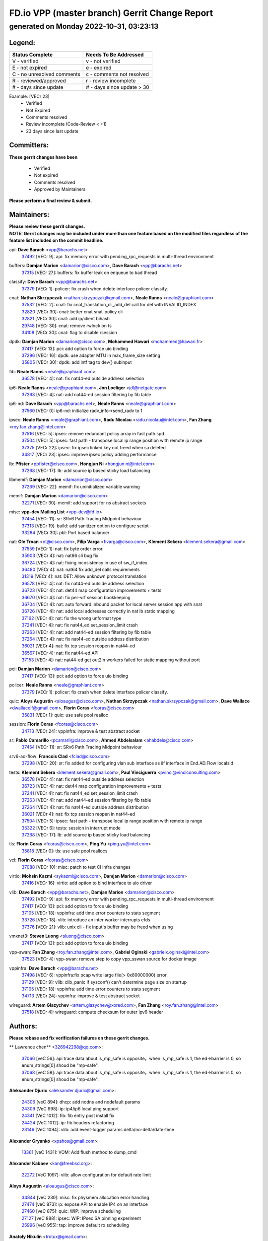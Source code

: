 
==============================================
FD.io VPP (master branch) Gerrit Change Report
==============================================
--------------------------------------------
generated on Monday 2022-10-31, 03:23:13
--------------------------------------------


Legend:
-------
========================== ===========================
Status Complete            Needs To Be Addressed
========================== ===========================
V - verified               v - not verified
E - not expired            e - expired
C - no unresolved comments c - comments not resolved
R - reviewed/approved      r - review incomplete
# - days since update      # - days since update > 30
========================== ===========================

Example: [VECr 23]
    - Verified
    - Not Expired
    - Comments resolved
    - Review incomplete (Code-Review < +1)
    - 23 days since last update


Committers:
-----------
| **These gerrit changes have been**

    - Verified
    - Not expired
    - Comments resolved
    - Approved by Maintainers

| **Please perform a final review & submit.**

Maintainers:
------------
| **Please review these gerrit changes.**

| **NOTE: Gerrit changes may be included under more than one feature based on the modified files regardless of the feature list included on the commit headline.**

api: **Dave Barach** <vpp@barachs.net>
  | `37492 <https:////gerrit.fd.io/r/c/vpp/+/37492>`_ [VECr 9]: api: fix memory error with pending_rpc_requests in multi-thread environment

buffers: **Damjan Marion** <damarion@cisco.com>, **Dave Barach** <vpp@barachs.net>
  | `37315 <https:////gerrit.fd.io/r/c/vpp/+/37315>`_ [VECr 27]: buffers: fix buffer leak on enqueue to bad thread

classify: **Dave Barach** <vpp@barachs.net>
  | `37379 <https:////gerrit.fd.io/r/c/vpp/+/37379>`_ [VECr 1]: policer: fix crash when delete interface policer classify.

cnat: **Nathan Skrzypczak** <nathan.skrzypczak@gmail.com>, **Neale Ranns** <neale@graphiant.com>
  | `37532 <https:////gerrit.fd.io/r/c/vpp/+/37532>`_ [VECr 2]: cnat: fix cnat_translation_cli_add_del call for del with INVALID_INDEX
  | `32820 <https:////gerrit.fd.io/r/c/vpp/+/32820>`_ [VECr 30]: cnat: better cnat snat-policy cli
  | `32821 <https:////gerrit.fd.io/r/c/vpp/+/32821>`_ [VECr 30]: cnat: add ip/client bihash
  | `29748 <https:////gerrit.fd.io/r/c/vpp/+/29748>`_ [VECr 30]: cnat: remove rwlock on ts
  | `34108 <https:////gerrit.fd.io/r/c/vpp/+/34108>`_ [VECr 30]: cnat: flag to disable rsession

dpdk: **Damjan Marion** <damarion@cisco.com>, **Mohammed Hawari** <mohammed@hawari.fr>
  | `37417 <https:////gerrit.fd.io/r/c/vpp/+/37417>`_ [VECr 13]: pci: add option to force uio binding
  | `37296 <https:////gerrit.fd.io/r/c/vpp/+/37296>`_ [VECr 16]: dpdk: use adapter MTU in max_frame_size setting
  | `35805 <https:////gerrit.fd.io/r/c/vpp/+/35805>`_ [VECr 30]: dpdk: add intf tag to dev{} subinput

fib: **Neale Ranns** <neale@graphiant.com>
  | `36578 <https:////gerrit.fd.io/r/c/vpp/+/36578>`_ [VECr 4]: nat: fix nat44-ed outside address selection

ip6: **Neale Ranns** <neale@graphiant.com>, **Jon Loeliger** <jdl@netgate.com>
  | `37263 <https:////gerrit.fd.io/r/c/vpp/+/37263>`_ [VECr 4]: nat: add nat44-ed session filtering by fib table

ip6-nd: **Dave Barach** <vpp@barachs.net>, **Neale Ranns** <neale@graphiant.com>
  | `37560 <https:////gerrit.fd.io/r/c/vpp/+/37560>`_ [VECr 0]: ip6-nd: initialize radv_info->send_radv to 1

ipsec: **Neale Ranns** <neale@graphiant.com>, **Radu Nicolau** <radu.nicolau@intel.com>, **Fan Zhang** <roy.fan.zhang@intel.com>
  | `37516 <https:////gerrit.fd.io/r/c/vpp/+/37516>`_ [VECr 5]: ipsec: remove redundant policy array in fast path spd
  | `37504 <https:////gerrit.fd.io/r/c/vpp/+/37504>`_ [VECr 5]: ipsec: fast path - transpose local ip range position with remote ip range
  | `37375 <https:////gerrit.fd.io/r/c/vpp/+/37375>`_ [VECr 22]: ipsec: fix ipsec linked key not freed when sa deleted
  | `34817 <https:////gerrit.fd.io/r/c/vpp/+/34817>`_ [VECr 23]: ipsec: improve ipsec policy adding performance

lb: **Pfister** <ppfister@cisco.com>, **Hongjun Ni** <hongjun.ni@intel.com>
  | `37268 <https:////gerrit.fd.io/r/c/vpp/+/37268>`_ [VECr 17]: lb: add source ip based sticky load balancing

libmemif: **Damjan Marion** <damarion@cisco.com>
  | `37269 <https:////gerrit.fd.io/r/c/vpp/+/37269>`_ [VECr 22]: memif: fix uninitialized variable warning

memif: **Damjan Marion** <damarion@cisco.com>
  | `32271 <https:////gerrit.fd.io/r/c/vpp/+/32271>`_ [VECr 30]: memif: add support for ns abstract sockets

misc: **vpp-dev Mailing List** <vpp-dev@fd.io>
  | `37454 <https:////gerrit.fd.io/r/c/vpp/+/37454>`_ [VECr 11]: sr: SRv6 Path Tracing Midpoint behaviour
  | `37313 <https:////gerrit.fd.io/r/c/vpp/+/37313>`_ [VECr 19]: build: add sanitizer option to configure script
  | `33264 <https:////gerrit.fd.io/r/c/vpp/+/33264>`_ [VECr 30]: pbl: Port based balancer

nat: **Ole Troan** <ot@cisco.com>, **Filip Varga** <fivarga@cisco.com>, **Klement Sekera** <klement.sekera@gmail.com>
  | `37559 <https:////gerrit.fd.io/r/c/vpp/+/37559>`_ [VECr 1]: nat: fix byte order error.
  | `35903 <https:////gerrit.fd.io/r/c/vpp/+/35903>`_ [VECr 4]: nat: nat66 cli bug fix
  | `36724 <https:////gerrit.fd.io/r/c/vpp/+/36724>`_ [VECr 4]: nat: fixing incosistency in use of sw_if_index
  | `36480 <https:////gerrit.fd.io/r/c/vpp/+/36480>`_ [VECr 4]: nat: nat64 fix add_del calls requirements
  | `31319 <https:////gerrit.fd.io/r/c/vpp/+/31319>`_ [VECr 4]: nat: DET: Allow unknown protocol translation
  | `36578 <https:////gerrit.fd.io/r/c/vpp/+/36578>`_ [VECr 4]: nat: fix nat44-ed outside address selection
  | `36723 <https:////gerrit.fd.io/r/c/vpp/+/36723>`_ [VECr 4]: nat: det44 map configuration improvements + tests
  | `36670 <https:////gerrit.fd.io/r/c/vpp/+/36670>`_ [VECr 4]: nat: fix per-vrf session bookkeeping
  | `36704 <https:////gerrit.fd.io/r/c/vpp/+/36704>`_ [VECr 4]: nat: auto forward inbound packet for local server session app with snat
  | `36726 <https:////gerrit.fd.io/r/c/vpp/+/36726>`_ [VECr 4]: nat: add local addresses correctly in nat lb static mapping
  | `37162 <https:////gerrit.fd.io/r/c/vpp/+/37162>`_ [VECr 4]: nat: fix the wrong unformat type
  | `37241 <https:////gerrit.fd.io/r/c/vpp/+/37241>`_ [VECr 4]: nat: fix nat44_ed set_session_limit crash
  | `37263 <https:////gerrit.fd.io/r/c/vpp/+/37263>`_ [VECr 4]: nat: add nat44-ed session filtering by fib table
  | `37264 <https:////gerrit.fd.io/r/c/vpp/+/37264>`_ [VECr 4]: nat: fix nat44-ed outside address distribution
  | `36021 <https:////gerrit.fd.io/r/c/vpp/+/36021>`_ [VECr 4]: nat: fix tcp session reopen in nat44-ed
  | `36597 <https:////gerrit.fd.io/r/c/vpp/+/36597>`_ [VECr 4]: nat: fix nat44-ed API
  | `37153 <https:////gerrit.fd.io/r/c/vpp/+/37153>`_ [VECr 4]: nat: nat44-ed get out2in workers failed for static mapping without port

pci: **Damjan Marion** <damarion@cisco.com>
  | `37417 <https:////gerrit.fd.io/r/c/vpp/+/37417>`_ [VECr 13]: pci: add option to force uio binding

policer: **Neale Ranns** <neale@graphiant.com>
  | `37379 <https:////gerrit.fd.io/r/c/vpp/+/37379>`_ [VECr 1]: policer: fix crash when delete interface policer classify.

quic: **Aloys Augustin** <aloaugus@cisco.com>, **Nathan Skrzypczak** <nathan.skrzypczak@gmail.com>, **Dave Wallace** <dwallacelf@gmail.com>, **Florin Coras** <fcoras@cisco.com>
  | `35831 <https:////gerrit.fd.io/r/c/vpp/+/35831>`_ [VECr 1]: quic: use safe pool realloc

session: **Florin Coras** <fcoras@cisco.com>
  | `34713 <https:////gerrit.fd.io/r/c/vpp/+/34713>`_ [VECr 24]: vppinfra: improve & test abstract socket

sr: **Pablo Camarillo** <pcamaril@cisco.com>, **Ahmed Abdelsalam** <ahabdels@cisco.com>
  | `37454 <https:////gerrit.fd.io/r/c/vpp/+/37454>`_ [VECr 11]: sr: SRv6 Path Tracing Midpoint behaviour

srv6-ad-flow: **Francois Clad** <fclad@cisco.com>
  | `37298 <https:////gerrit.fd.io/r/c/vpp/+/37298>`_ [VECr 20]: sr: fix added for configuring vlan sub interface as iif interface in End.AD.Flow localsid

tests: **Klement Sekera** <klement.sekera@gmail.com>, **Paul Vinciguerra** <pvinci@vinciconsulting.com>
  | `36578 <https:////gerrit.fd.io/r/c/vpp/+/36578>`_ [VECr 4]: nat: fix nat44-ed outside address selection
  | `36723 <https:////gerrit.fd.io/r/c/vpp/+/36723>`_ [VECr 4]: nat: det44 map configuration improvements + tests
  | `37241 <https:////gerrit.fd.io/r/c/vpp/+/37241>`_ [VECr 4]: nat: fix nat44_ed set_session_limit crash
  | `37263 <https:////gerrit.fd.io/r/c/vpp/+/37263>`_ [VECr 4]: nat: add nat44-ed session filtering by fib table
  | `37264 <https:////gerrit.fd.io/r/c/vpp/+/37264>`_ [VECr 4]: nat: fix nat44-ed outside address distribution
  | `36021 <https:////gerrit.fd.io/r/c/vpp/+/36021>`_ [VECr 4]: nat: fix tcp session reopen in nat44-ed
  | `37504 <https:////gerrit.fd.io/r/c/vpp/+/37504>`_ [VECr 5]: ipsec: fast path - transpose local ip range position with remote ip range
  | `35322 <https:////gerrit.fd.io/r/c/vpp/+/35322>`_ [VECr 6]: tests: session in interrupt mode
  | `37268 <https:////gerrit.fd.io/r/c/vpp/+/37268>`_ [VECr 17]: lb: add source ip based sticky load balancing

tls: **Florin Coras** <fcoras@cisco.com>, **Ping Yu** <ping.yu@intel.com>
  | `35818 <https:////gerrit.fd.io/r/c/vpp/+/35818>`_ [VECr 0]: tls: use safe pool reallocs

vcl: **Florin Coras** <fcoras@cisco.com>
  | `37088 <https:////gerrit.fd.io/r/c/vpp/+/37088>`_ [VECr 10]: misc: patch to test CI infra changes

virtio: **Mohsin Kazmi** <sykazmi@cisco.com>, **Damjan Marion** <damarion@cisco.com>
  | `37416 <https:////gerrit.fd.io/r/c/vpp/+/37416>`_ [VECr 16]: virtio: add option to bind interface to uio driver

vlib: **Dave Barach** <vpp@barachs.net>, **Damjan Marion** <damarion@cisco.com>
  | `37492 <https:////gerrit.fd.io/r/c/vpp/+/37492>`_ [VECr 9]: api: fix memory error with pending_rpc_requests in multi-thread environment
  | `37417 <https:////gerrit.fd.io/r/c/vpp/+/37417>`_ [VECr 13]: pci: add option to force uio binding
  | `37105 <https:////gerrit.fd.io/r/c/vpp/+/37105>`_ [VECr 18]: vppinfra: add time error counters to stats segment
  | `33726 <https:////gerrit.fd.io/r/c/vpp/+/33726>`_ [VECr 18]: vlib: introduce an inter worker interrupts efds
  | `37376 <https:////gerrit.fd.io/r/c/vpp/+/37376>`_ [VECr 21]: vlib: unix cli - fix input's buffer may be freed when using

vmxnet3: **Steven Luong** <sluong@cisco.com>
  | `37417 <https:////gerrit.fd.io/r/c/vpp/+/37417>`_ [VECr 13]: pci: add option to force uio binding

vpp-swan: **Fan Zhang** <roy.fan.zhang@intel.com>, **Gabriel Oginski** <gabrielx.oginski@intel.com>
  | `37523 <https:////gerrit.fd.io/r/c/vpp/+/37523>`_ [VECr 4]: vpp-swan: remove step to copy vpp_sswan source for docker image

vppinfra: **Dave Barach** <vpp@barachs.net>
  | `37498 <https:////gerrit.fd.io/r/c/vpp/+/37498>`_ [VECr 6]: vppinfra:fix pcap write large file(> 0x80000000) error.
  | `37129 <https:////gerrit.fd.io/r/c/vpp/+/37129>`_ [VECr 9]: vlib: clib_panic if sysconf() can't determine page size on startup
  | `37105 <https:////gerrit.fd.io/r/c/vpp/+/37105>`_ [VECr 18]: vppinfra: add time error counters to stats segment
  | `34713 <https:////gerrit.fd.io/r/c/vpp/+/34713>`_ [VECr 24]: vppinfra: improve & test abstract socket

wireguard: **Artem Glazychev** <artem.glazychev@xored.com>, **Fan Zhang** <roy.fan.zhang@intel.com>
  | `37518 <https:////gerrit.fd.io/r/c/vpp/+/37518>`_ [VECr 4]: wireguard: compute checksum for outer ipv6 header

Authors:
--------
**Please rebase and fix verification failures on these gerrit changes.**

** Lawrence chen** <326942298@qq.com>:

  | `37066 <https:////gerrit.fd.io/r/c/vpp/+/37066>`_ [veC 56]: api trace data about is_mp_safe is opposite，when is_mp_safe is 1, the ed->barrier is 0, so enum_strings[0] shoud be "mp-safe".
  | `37068 <https:////gerrit.fd.io/r/c/vpp/+/37068>`_ [veC 58]: api trace data about is_mp_safe is opposite，when is_mp_safe is 1, the ed->barrier is 0, so enum_strings[0] shoud be "mp-safe".

**Aleksander Djuric** <aleksander.djuric@gmail.com>:

  | `24306 <https:////gerrit.fd.io/r/c/vpp/+/24306>`_ [veC 894]: dhcp: add nodns and nodefault params
  | `24309 <https:////gerrit.fd.io/r/c/vpp/+/24309>`_ [VeC 998]: ip: ip4/ip6 local ping support
  | `24341 <https:////gerrit.fd.io/r/c/vpp/+/24341>`_ [VeC 1012]: fib: fib entry post install fix
  | `24424 <https:////gerrit.fd.io/r/c/vpp/+/24424>`_ [VeC 1012]: ip: fib headers refactoring
  | `23146 <https:////gerrit.fd.io/r/c/vpp/+/23146>`_ [VeC 1094]: vlib: add event-logger params delta/no-delta/date-time

**Alexander Gryanko** <xpahos@gmail.com>:

  | `13361 <https:////gerrit.fd.io/r/c/vpp/+/13361>`_ [veC 1431]: VOM: Add flush method to dump_cmd

**Alexander Kabaev** <kan@freebsd.org>:

  | `22272 <https:////gerrit.fd.io/r/c/vpp/+/22272>`_ [VeC 1097]: vlib: allow configuration for default rate limit

**Aloys Augustin** <aloaugus@cisco.com>:

  | `34844 <https:////gerrit.fd.io/r/c/vpp/+/34844>`_ [veC 230]: misc: fix physmem allocation error handling
  | `27474 <https:////gerrit.fd.io/r/c/vpp/+/27474>`_ [veC 873]: ip: expose API to enable IP4 on an interface
  | `27460 <https:////gerrit.fd.io/r/c/vpp/+/27460>`_ [veC 875]: quic: WIP: improve scheduling
  | `27127 <https:////gerrit.fd.io/r/c/vpp/+/27127>`_ [veC 888]: ipsec: WIP: IPsec SA pinning experiment
  | `25996 <https:////gerrit.fd.io/r/c/vpp/+/25996>`_ [veC 955]: tap: improve default rx scheduling

**Anatoly Nikulin** <trotux@gmail.com>:

  | `31917 <https:////gerrit.fd.io/r/c/vpp/+/31917>`_ [veC 570]: acl: fix enabling interface counters

**Andreas Schultz** <aschultz@warp10.net>:

  | `27097 <https:////gerrit.fd.io/r/c/vpp/+/27097>`_ [VeC 898]: misc: pass NULL instead off 0 for pointer in variadic functions
  | `15798 <https:////gerrit.fd.io/r/c/vpp/+/15798>`_ [vec 923]: upf: Initial implementation of 3GPP TS 23.214 GTP-U UPF
  | `26038 <https:////gerrit.fd.io/r/c/vpp/+/26038>`_ [veC 954]: tcp: move options parse to separate reusable function
  | `25223 <https:////gerrit.fd.io/r/c/vpp/+/25223>`_ [vec 977]: docs: document alternate compression tools for core files
  | `16092 <https:////gerrit.fd.io/r/c/vpp/+/16092>`_ [veC 1439]: handle invalid session in tcp shutdown procedures

**Andrej Kozemcak** <andrej.kozemcak@pantheon.tech>:

  | `20489 <https:////gerrit.fd.io/r/c/vpp/+/20489>`_ [veC 1214]: DO_NOT_MERGE: Test build VOM packaged.
  | `16818 <https:////gerrit.fd.io/r/c/vpp/+/16818>`_ [VeC 1378]: Fix asserting in ip4_tcp_udp_compute_checksum.

**Andrew Yourtchenko** <ayourtch@gmail.com>:

  | `37536 <https:////gerrit.fd.io/r/c/vpp/+/37536>`_ [vEC 4]: misc: VPP 22.10 Release Notes
  | `35638 <https:////gerrit.fd.io/r/c/vpp/+/35638>`_ [vEC 9]: fateshare: a plugin for managing child processes
  | `31368 <https:////gerrit.fd.io/r/c/vpp/+/31368>`_ [Vec 130]: vlib: Sleep less in unix input if there were active signals recently
  | `36377 <https:////gerrit.fd.io/r/c/vpp/+/36377>`_ [VeC 143]: tests: add libmemif tests
  | `36142 <https:////gerrit.fd.io/r/c/vpp/+/36142>`_ [veC 161]: build: add a check that "Fix" commits also refer to the commit that they are fixing
  | `28513 <https:////gerrit.fd.io/r/c/vpp/+/28513>`_ [veC 193]: capo: Calico Policies plugin
  | `35955 <https:////gerrit.fd.io/r/c/vpp/+/35955>`_ [Vec 200]: api: do not attempt to pass the null queue pointer from vl_api_can_send_msg
  | `28083 <https:////gerrit.fd.io/r/c/vpp/+/28083>`_ [VeC 275]: acl: acl-plugin custom policies
  | `34635 <https:////gerrit.fd.io/r/c/vpp/+/34635>`_ [veC 277]: ip: punt socket - take the tags in Ethernet header into consideration
  | `32164 <https:////gerrit.fd.io/r/c/vpp/+/32164>`_ [veC 388]: acl: change the algorithm for cleaning the sessions from purgatory
  | `26945 <https:////gerrit.fd.io/r/c/vpp/+/26945>`_ [veC 906]: (to be edited) expectations on tests for the test framework

**Andrey "Zed" Zaikin** <zmail11@gmail.com>:

  | `12748 <https:////gerrit.fd.io/r/c/vpp/+/12748>`_ [VeC 1619]: lb: add missing vip/as indexes to trace strings

**Arthas Kang** <arthas.kang@163.com>:

  | `31084 <https:////gerrit.fd.io/r/c/vpp/+/31084>`_ [veC 635]: plugin lb Fixed NAT4 SNAT invalid src_port ; Add NAT4 TCP SNAT support; Fixed NAT4 add SNAT map with protocol 0;

**Arthur de Kerhor** <arthurdekerhor@gmail.com>:

  | `32695 <https:////gerrit.fd.io/r/c/vpp/+/32695>`_ [VEc 3]: ip: add support for buffer offload metadata in ip midchain
  | `37059 <https:////gerrit.fd.io/r/c/vpp/+/37059>`_ [VEc 4]: ipsec: new api for sa ips and ports updates

**Asumu Takikawa** <asumu@igalia.com>:

  | `16387 <https:////gerrit.fd.io/r/c/vpp/+/16387>`_ [veC 1417]: nat: fix issues in MAP-E port allocation mode
  | `16388 <https:////gerrit.fd.io/r/c/vpp/+/16388>`_ [veC 1424]: CSIT-541: add lwB4 functionality for lw4o6

**Atzm Watanabe** <atzmism@gmail.com>:

  | `36935 <https:////gerrit.fd.io/r/c/vpp/+/36935>`_ [VeC 54]: ikev2: accept rekey request for IKE SA
  | `35224 <https:////gerrit.fd.io/r/c/vpp/+/35224>`_ [VeC 265]: ikev2: fix profile_index for ikev2_sa_dump API

**Avinash Gonsalves** <avinash.gonsalves@nokia.com>:

  | `15084 <https:////gerrit.fd.io/r/c/vpp/+/15084>`_ [veC 628]: ipsec: add multicore crypto scheduler support

**Baruch Siach** <baruch@siach.name>:

  | `33935 <https:////gerrit.fd.io/r/c/vpp/+/33935>`_ [veC 392]: vppinfra: decode aarch64 PC in signal handler
  | `33934 <https:////gerrit.fd.io/r/c/vpp/+/33934>`_ [veC 392]: vppinfra: remove redundant local variables initialization

**Benoît Ganne** <bganne@cisco.com>:

  | `33455 <https:////gerrit.fd.io/r/c/vpp/+/33455>`_ [VEc 5]: ip_session_redirect: add session redirect plugin

**Berenger Foucher** <berenger.foucher@stagiaires.ssi.gouv.fr>:

  | `14578 <https:////gerrit.fd.io/r/c/vpp/+/14578>`_ [veC 1521]: Add X509 authentication support to IKEv2 in VPP

**Bhishma Acharya** <bhishma@rtbrick.com>:

  | `36705 <https:////gerrit.fd.io/r/c/vpp/+/36705>`_ [VeC 94]: ip-neighbor: Fixed delay(1~2s) in neighbor-probe interval
  | `35927 <https:////gerrit.fd.io/r/c/vpp/+/35927>`_ [VeC 201]: fib: enhancement to support change table-id associated with fib-table

**Brant Lin** <brant.lin@ericsson.com>:

  | `14902 <https:////gerrit.fd.io/r/c/vpp/+/14902>`_ [veC 1501]: Fix the crash when creating the vapi context

**Carl Baldwin** <carl@ecbaldwin.net>:

  | `23528 <https:////gerrit.fd.io/r/c/vpp/+/23528>`_ [vec 1077]: docs: Remove redundancy on building VPP page

**Carl Smith** <carl.smith@alliedtelesis.co.nz>:

  | `23634 <https:////gerrit.fd.io/r/c/vpp/+/23634>`_ [VeC 1069]: ipip: return existing if_index if tunnel already exists.

**Chinmaya Agarwal** <chinmaya.agarwal@hsc.com>:

  | `33635 <https:////gerrit.fd.io/r/c/vpp/+/33635>`_ [VeC 423]: sr: fix added for returning correct value for behavior field in API message

**Chris Luke** <chris_luke@comcast.com>:

  | `9483 <https:////gerrit.fd.io/r/c/vpp/+/9483>`_ [VeC 1656]: PAPI unserializer for reply_in_shmem data (VPP-136)
  | `9482 <https:////gerrit.fd.io/r/c/vpp/+/9482>`_ [VeC 1656]: Add fetching shmem support to vpp_papi (VPP-136)

**Christian Hopps** <chopps@chopps.org>:

  | `28657 <https:////gerrit.fd.io/r/c/vpp/+/28657>`_ [VeC 787]: misc: vpp_get_stats: add dump-machine formatting
  | `22353 <https:////gerrit.fd.io/r/c/vpp/+/22353>`_ [veC 1096]: vlib: add option to use stderr instead of syslog.

**Clement Durand** <clement.durand@polytechnique.edu>:

  | `6274 <https:////gerrit.fd.io/r/c/vpp/+/6274>`_ [veC 1718]: elog: Text-format dump of event logs.

**Damjan Marion** <dmarion@0xa5.net>:

  | `36067 <https:////gerrit.fd.io/r/c/vpp/+/36067>`_ [VeC 180]: vppinfra: move cJSON and jsonformat to vlibmemory
  | `35155 <https:////gerrit.fd.io/r/c/vpp/+/35155>`_ [veC 262]: vppinfra: universal splats and aligned loads/stores
  | `34856 <https:////gerrit.fd.io/r/c/vpp/+/34856>`_ [veC 295]: ethernet: promisc refactor
  | `34845 <https:////gerrit.fd.io/r/c/vpp/+/34845>`_ [veC 296]: ethernet: add_del_mac and change_mac are ethernet specific

**Daniel Beres** <daniel.beres@pantheon.tech>:

  | `34628 <https:////gerrit.fd.io/r/c/vpp/+/34628>`_ [VeC 293]: dns: support AAAA over IPV4

**Dastin Wilski** <dastin.wilski@gmail.com>:

  | `37060 <https:////gerrit.fd.io/r/c/vpp/+/37060>`_ [VeC 57]: ipsec: esp_encrypt prefetch and unroll

**Dave Wallace** <dwallacelf@gmail.com>:

  | `37420 <https:////gerrit.fd.io/r/c/vpp/+/37420>`_ [VEc 10]: tests: remove intermittent failing tests on vpp_debug image
  | `33727 <https:////gerrit.fd.io/r/c/vpp/+/33727>`_ [VeC 277]: tests: relicense
  | `33707 <https:////gerrit.fd.io/r/c/vpp/+/33707>`_ [VeC 282]: papi: relicense

**David Johnson** <davijoh3@cisco.com>:

  | `16670 <https:////gerrit.fd.io/r/c/vpp/+/16670>`_ [veC 1374]: Fix various -Wmaybe-uninitialized and -Wstrict-overflow warnings

**Dmitry Vakhrushev** <dmitry@netgate.com>:

  | `25502 <https:////gerrit.fd.io/r/c/vpp/+/25502>`_ [Vec 530]: interface: getting interface device specific info

**Dmitry Valter** <dvalter@protonmail.com>:

  | `34694 <https:////gerrit.fd.io/r/c/vpp/+/34694>`_ [VeC 205]: vlib: remove process restart cli
  | `34800 <https:////gerrit.fd.io/r/c/vpp/+/34800>`_ [VeC 213]: vppinfra: fix non-zero offsets to NULL pointer

**Ed Kern** <ejk@cisco.com>:

  | `20442 <https:////gerrit.fd.io/r/c/vpp/+/20442>`_ [veC 1217]: build: do not merge

**Ed Warnicke** <hagbard@gmail.com>:

  | `14394 <https:////gerrit.fd.io/r/c/vpp/+/14394>`_ [VeC 1531]: Update docker files to reflect best pratices.

**Faicker Mo** <faicker.mo@ucloud.cn>:

  | `18207 <https:////gerrit.fd.io/r/c/vpp/+/18207>`_ [VeC 1325]: dpdk: Fix tx queue overflow when multi workers are used

**Feng Gao** <davidfgao@tencent.com>:

  | `26296 <https:////gerrit.fd.io/r/c/vpp/+/26296>`_ [veC 941]: ipsec: Correct inconsistent alignment for crypto_op

**Filip Varga** <fivarga@cisco.com>:

  | `35444 <https:////gerrit.fd.io/r/c/vpp/+/35444>`_ [vEC 4]: nat: nat44-ed cleanup & improvements
  | `35966 <https:////gerrit.fd.io/r/c/vpp/+/35966>`_ [vEC 4]: nat: nat44-ed update timeout api
  | `34929 <https:////gerrit.fd.io/r/c/vpp/+/34929>`_ [vEC 4]: nat: det44 map configuration improvements

**Florin Coras** <florin.coras@gmail.com>:

  | `36252 <https:////gerrit.fd.io/r/c/vpp/+/36252>`_ [VeC 153]: svm: multi chunk allocs if requests larger than max chunk
  | `23529 <https:////gerrit.fd.io/r/c/vpp/+/23529>`_ [VeC 418]: tcp: fin on data packets

**Gabriel Oginski** <gabrielx.oginski@intel.com>:

  | `37361 <https:////gerrit.fd.io/r/c/vpp/+/37361>`_ [VEc 5]: wireguard: add atomic mutex
  | `36133 <https:////gerrit.fd.io/r/c/vpp/+/36133>`_ [veC 168]: vapi: add a new api for ipsec for collecting date
  | `32655 <https:////gerrit.fd.io/r/c/vpp/+/32655>`_ [VeC 506]: crypto: fix possible frame resize

**GaoChX** <chiso.gao@gmail.com>:

  | `37010 <https:////gerrit.fd.io/r/c/vpp/+/37010>`_ [VeC 53]: interface: fix crash if vnet_hw_if_get_rx_queue return zero

**Gary Boon** <gboon@cisco.com>:

  | `30522 <https:////gerrit.fd.io/r/c/vpp/+/30522>`_ [veC 678]: Add callback support for the dispatch node.
  | `30239 <https:////gerrit.fd.io/r/c/vpp/+/30239>`_ [veC 697]: Add a new function to the MCAP logic that allows a custom header to be added on top of the data in a vlib buffer.
  | `25517 <https:////gerrit.fd.io/r/c/vpp/+/25517>`_ [VeC 976]: vlib: check for null handoff queue element in vlib_buffer_enqueue_to_thread

**Gerard Keown** <gerard.keown@enea.com>:

  | `24369 <https:////gerrit.fd.io/r/c/vpp/+/24369>`_ [veC 1018]: cores: mismatching "worker" & "corelist-workers" parameters can cause coredump

**Govindarajan Mohandoss** <govindarajan.mohandoss@arm.com>:

  | `28164 <https:////gerrit.fd.io/r/c/vpp/+/28164>`_ [veC 810]: acl: ACL Plugin performance improvement for both SF and SL modes
  | `27167 <https:////gerrit.fd.io/r/c/vpp/+/27167>`_ [veC 886]: acl: ACL Plugin performance improvement for both SF and SL modes

**Hedi Bouattour** <hedibouattour2010@gmail.com>:

  | `37248 <https:////gerrit.fd.io/r/c/vpp/+/37248>`_ [VeC 33]: urpf: add show urpf cli
  | `34726 <https:////gerrit.fd.io/r/c/vpp/+/34726>`_ [VeC 86]: interface: add buffer stats api

**Hemant Singh** <hemant@mnkcg.com>:

  | `32077 <https:////gerrit.fd.io/r/c/vpp/+/32077>`_ [veC 450]: fixstyle
  | `32023 <https:////gerrit.fd.io/r/c/vpp/+/32023>`_ [veC 557]: ip-neighbor: Add ip_neighbor_find_entry with ip+interface key

**IJsbrand Wijnands** <iwijnand@cisco.com>:

  | `25696 <https:////gerrit.fd.io/r/c/vpp/+/25696>`_ [veC 969]: mpls: add user defined name tag to mpls tunnels
  | `25678 <https:////gerrit.fd.io/r/c/vpp/+/25678>`_ [veC 969]: tap: tap dev_name and default value for bin api
  | `25677 <https:////gerrit.fd.io/r/c/vpp/+/25677>`_ [veC 969]: tap: tap dev_name and default value for bin api

**Ignas Bačius** <ignas@noia.network>:

  | `22733 <https:////gerrit.fd.io/r/c/vpp/+/22733>`_ [VeC 1091]: gre: allow to delete tunnel by sw_if_index
  | `22666 <https:////gerrit.fd.io/r/c/vpp/+/22666>`_ [VeC 1112]: ip: fix possible use of uninitialized variable

**Igor Mikhailov** <imichail@cisco.com>:

  | `15131 <https:////gerrit.fd.io/r/c/vpp/+/15131>`_ [VeC 1455]: Ensure VPP library version has 2 digits separated by dot.

**Ilia Abashin** <abashinos@gmail.com>:

  | `20234 <https:////gerrit.fd.io/r/c/vpp/+/20234>`_ [veC 1228]: Updated vpp_if_stats to latest version, including fresh documentation

**Ivan Shvedunov** <ivan4th@gmail.com>:

  | `36592 <https:////gerrit.fd.io/r/c/vpp/+/36592>`_ [VeC 117]: stats: handle interface renames properly
  | `36590 <https:////gerrit.fd.io/r/c/vpp/+/36590>`_ [VeC 117]: nat: fix handling checksum offload in nat44-ed
  | `28085 <https:////gerrit.fd.io/r/c/vpp/+/28085>`_ [Vec 824]: hsa: fix proxy crash upon failed connect

**Jack Xu** <jack.c.xu@ericsson.com>:

  | `18406 <https:////gerrit.fd.io/r/c/vpp/+/18406>`_ [veC 1317]: fix multi-enable bug of enable feature function

**Jakub Grajciar** <jgrajcia@cisco.com>:

  | `30575 <https:////gerrit.fd.io/r/c/vpp/+/30575>`_ [VeC 382]: libmemif: add shm debug APIs
  | `28175 <https:////gerrit.fd.io/r/c/vpp/+/28175>`_ [Vec 528]: api: implement api for api trace
  | `29526 <https:////gerrit.fd.io/r/c/vpp/+/29526>`_ [vec 562]: api: python object model
  | `30216 <https:////gerrit.fd.io/r/c/vpp/+/30216>`_ [vec 696]: tests: remove sr_mpls from vpp_papi_provider and add sr_mpls object models
  | `30125 <https:////gerrit.fd.io/r/c/vpp/+/30125>`_ [Vec 698]: tests: remove igmp from vpp_papi_provider and refactor igmp object models

**Jakub Havas** <jakub.havas@pantheon.tech>:

  | `33130 <https:////gerrit.fd.io/r/c/vpp/+/33130>`_ [VeC 472]: udp: create an api to dump decaps
  | `32948 <https:////gerrit.fd.io/r/c/vpp/+/32948>`_ [veC 488]: ipfix-export: replace cli command with an implemented api function

**Jan Cavojsky** <jan.cavojsky@pantheon.tech>:

  | `28899 <https:////gerrit.fd.io/r/c/vpp/+/28899>`_ [veC 632]: flowprobe: add API dump of params and list of interfaces for recording
  | `25992 <https:////gerrit.fd.io/r/c/vpp/+/25992>`_ [veC 691]: libmemif: update example applications and documentation
  | `28988 <https:////gerrit.fd.io/r/c/vpp/+/28988>`_ [VeC 768]: vat: avoid crash vpp after command ip_table_dump

**Jason Zhang** <jason.zhang2@arm.com>:

  | `22355 <https:////gerrit.fd.io/r/c/vpp/+/22355>`_ [VeC 1094]: vppinfra: change CLIB_MEMORY_BARRIER to use C11 built-in atomic APIs

**Jasvinder Singh** <jasvinder.singh@intel.com>:

  | `16839 <https:////gerrit.fd.io/r/c/vpp/+/16839>`_ [VeC 1347]: HQoS: update scheduler to support mbuf sched field change

**Jawahar Gundapaneni** <jgundapa@cisco.com>:

  | `25995 <https:////gerrit.fd.io/r/c/vpp/+/25995>`_ [vec 677]: interface: Upstream TAP I/fs with ADMIN_UP
  | `26121 <https:////gerrit.fd.io/r/c/vpp/+/26121>`_ [vec 942]: memif: CLI to debug memif buffer contents

**Jessica Tallon** <tsyesika@igalia.com>:

  | `15500 <https:////gerrit.fd.io/r/c/vpp/+/15500>`_ [veC 1431]: VPP-923: Add trace filtering enhancement

**Jing Liu** <liu.jing5@zte.com.cn>:

  | `14335 <https:////gerrit.fd.io/r/c/vpp/+/14335>`_ [VeC 1521]: Add Memory barrier while calling clib_cpu_time_now

**Jing Peng** <jing@meter.com>:

  | `37058 <https:////gerrit.fd.io/r/c/vpp/+/37058>`_ [VeC 60]: vppapigen: fix json build error

**Jing Peng** <pj.hades@gmail.com>:

  | `36186 <https:////gerrit.fd.io/r/c/vpp/+/36186>`_ [VeC 163]: nat: fix nat44 fib reference count bookkeeping
  | `36062 <https:////gerrit.fd.io/r/c/vpp/+/36062>`_ [VeC 185]: vppinfra: fix duplicate bihash stat update
  | `36042 <https:////gerrit.fd.io/r/c/vpp/+/36042>`_ [VeC 187]: vppinfra: add bihash update interface

**John Lo** <lojultra2020@outlook.com>:

  | `14858 <https:////gerrit.fd.io/r/c/vpp/+/14858>`_ [veC 1483]: Bring back original l2-output node function

**Jordy You** <jordy.you@ericsson.com>:

  | `13016 <https:////gerrit.fd.io/r/c/vpp/+/13016>`_ [VeC 1501]: fix ip checksum issue for odd start address
  | `13002 <https:////gerrit.fd.io/r/c/vpp/+/13002>`_ [veC 1601]: fix ip checksum issue for odd start address if the input data is starting with an odd address,then the calcuation will be error

**Julius Milan** <julius.milan@pantheon.tech>:

  | `29050 <https:////gerrit.fd.io/r/c/vpp/+/29050>`_ [vec 631]: papi: fix name vector stats entry dump
  | `29030 <https:////gerrit.fd.io/r/c/vpp/+/29030>`_ [veC 691]: nat: add per host counters into det44
  | `29029 <https:////gerrit.fd.io/r/c/vpp/+/29029>`_ [VeC 767]: stats: enable setting of name vectors for plugins
  | `29028 <https:////gerrit.fd.io/r/c/vpp/+/29028>`_ [VeC 767]: stats: fix dump of null data entries
  | `25785 <https:////gerrit.fd.io/r/c/vpp/+/25785>`_ [veC 948]: vppinfra: add bitmap search next bit on interval

**Junfeng Wang** <drenfong.wang@intel.com>:

  | `33607 <https:////gerrit.fd.io/r/c/vpp/+/33607>`_ [Vec 275]: wireguard:avx512 blake3 for wireguard
  | `31581 <https:////gerrit.fd.io/r/c/vpp/+/31581>`_ [veC 590]: pppoe: init the variable of result0 result1
  | `29975 <https:////gerrit.fd.io/r/c/vpp/+/29975>`_ [veC 704]: l2: l2output avx512
  | `30117 <https:////gerrit.fd.io/r/c/vpp/+/30117>`_ [veC 704]: l2: test

**Keith Burns** <alagalah@gmail.com>:

  | `22368 <https:////gerrit.fd.io/r/c/vpp/+/22368>`_ [VeC 1128]: vat : VLAN subif formatter accepting 'vlan'       instead of 'vlan_id'

**Kevin Wang** <kevin.wang@arm.com>:

  | `10293 <https:////gerrit.fd.io/r/c/vpp/+/10293>`_ [veC 1734]: vppinfra: use __atomic_fetch_add instead of __sync_fetch_and_add builtins

**King Ma** <kinma@cisco.com>:

  | `20390 <https:////gerrit.fd.io/r/c/vpp/+/20390>`_ [VeC 923]: ip: make reassembled packet to preserve ip.fib_index

**Kingwel Xie** <kingwel.xie@ericsson.com>:

  | `16617 <https:////gerrit.fd.io/r/c/vpp/+/16617>`_ [veC 1329]: perfmon: improvement, HW_CACHE events
  | `16910 <https:////gerrit.fd.io/r/c/vpp/+/16910>`_ [veC 1379]: pg: improved unformat_user to show accurate error message

**Kiran Shastri** <shastrinator@gmail.com>:

  | `20445 <https:////gerrit.fd.io/r/c/vpp/+/20445>`_ [veC 1210]: Fix git usage in vom build scripts

**Klement Sekera** <klement.sekera@gmail.com>:

  | `35739 <https:////gerrit.fd.io/r/c/vpp/+/35739>`_ [veC 221]: tests: refactor assert*counter_equal APIs
  | `35218 <https:////gerrit.fd.io/r/c/vpp/+/35218>`_ [veC 267]: tests: prevent running as root
  | `32435 <https:////gerrit.fd.io/r/c/vpp/+/32435>`_ [veC 272]: nat: enhance test - make sure all workers are hit
  | `33507 <https:////gerrit.fd.io/r/c/vpp/+/33507>`_ [VeC 278]: nat: properly handle truncated packets
  | `27083 <https:////gerrit.fd.io/r/c/vpp/+/27083>`_ [veC 899]: nat: "users" dump for ED-NAT

**Korian Edeline** <korian.edeline@ulg.ac.be>:

  | `14083 <https:////gerrit.fd.io/r/c/vpp/+/14083>`_ [veC 1544]: consistent output for bitmap next_set&next_clear

**Kyeong Min Park** <pak2536@gmail.com>:

  | `30960 <https:////gerrit.fd.io/r/c/vpp/+/30960>`_ [veC 634]: memif: fix invalid next_index selection

**Leung Lai Yung** <benkerbuild@gmail.com>:

  | `36128 <https:////gerrit.fd.io/r/c/vpp/+/36128>`_ [VeC 168]: vppinfra: remove unused line

**Luo Yaozu** <luoyaozu@foxmail.com>:

  | `37073 <https:////gerrit.fd.io/r/c/vpp/+/37073>`_ [veC 55]: ip neighbor: fix debug log format output

**Mauricio Solis** <mauricio.solisjr@tno.nl>:

  | `29862 <https:////gerrit.fd.io/r/c/vpp/+/29862>`_ [VeC 252]: ip6 ioam: updated iOAM plugin based on https://github.com/inband-oam/ietf/blob/master/drafts/versions/03/draft-ietf-ippm-ioam-ipv6-options-03.txt and https://tools.ietf.org/html/draft-ietf-ippm-ioam-data-10

**Maxime Peim** <mpeim@cisco.com>:

  | `33019 <https:////gerrit.fd.io/r/c/vpp/+/33019>`_ [vec 459]: vlib: adaptive mode switching algorithm modification

**Mercury Noah** <mercury124185@gmail.com>:

  | `36492 <https:////gerrit.fd.io/r/c/vpp/+/36492>`_ [VeC 128]: ip6-nd: fix ip6-nd proxy issue
  | `35916 <https:////gerrit.fd.io/r/c/vpp/+/35916>`_ [VeC 200]: arp: fix the arp proxy issue

**Michael Yu** <michael.a.yu@nokia-sbell.com>:

  | `30454 <https:////gerrit.fd.io/r/c/vpp/+/30454>`_ [VeC 682]: devices: fix af-packet device TX stuck issue

**Michal Kalderon** <mkalderon@marvell.com>:

  | `34795 <https:////gerrit.fd.io/r/c/vpp/+/34795>`_ [vec 306]: svm: Fix chunk allocation when data_size is larger than max chunk size

**Miklos Tirpak** <miklos.tirpak@gmail.com>:

  | `34873 <https:////gerrit.fd.io/r/c/vpp/+/34873>`_ [VeC 293]: nat: reliable TCP conn close in NAT44-ed
  | `34851 <https:////gerrit.fd.io/r/c/vpp/+/34851>`_ [veC 296]: nat: reliable TCP conn establishment in NAT44-ed

**Mohammed Alshohayeb** <mshohayeb@wirefilter.com>:

  | `16470 <https:////gerrit.fd.io/r/c/vpp/+/16470>`_ [veC 1397]: docs: clarify doxygen vec _align behaviour.

**Mohsin Kazmi** <sykazmi@cisco.com>:

  | `37505 <https:////gerrit.fd.io/r/c/vpp/+/37505>`_ [vEC 9]: gso: add gso documentation
  | `37497 <https:////gerrit.fd.io/r/c/vpp/+/37497>`_ [vEC 10]: devices: make the gso and qdisc-bypass default
  | `36302 <https:////gerrit.fd.io/r/c/vpp/+/36302>`_ [VeC 31]: gso: use the header offsets from buffer metadata
  | `36725 <https:////gerrit.fd.io/r/c/vpp/+/36725>`_ [Vec 95]: virtio: add support for tx-queue-size
  | `36513 <https:////gerrit.fd.io/r/c/vpp/+/36513>`_ [VeC 124]: libmemif: add the binaries in the packaging
  | `36484 <https:////gerrit.fd.io/r/c/vpp/+/36484>`_ [VeC 130]: libmemif: add testing application
  | `36296 <https:////gerrit.fd.io/r/c/vpp/+/36296>`_ [veC 153]: pg: fix the use of hdr offsets in buffer metadata
  | `35934 <https:////gerrit.fd.io/r/c/vpp/+/35934>`_ [veC 167]: devices: add cli support to enable disable qdisc bypass
  | `35912 <https:////gerrit.fd.io/r/c/vpp/+/35912>`_ [VeC 205]: interface: fix the processing levels
  | `34517 <https:////gerrit.fd.io/r/c/vpp/+/34517>`_ [Vec 349]: hash: fix the Extension Header for ipv6 in crc32_5tuples
  | `33954 <https:////gerrit.fd.io/r/c/vpp/+/33954>`_ [VeC 388]: process: vpp process privileges and capabilities
  | `32837 <https:////gerrit.fd.io/r/c/vpp/+/32837>`_ [veC 495]: gso: improve interface handling
  | `32470 <https:////gerrit.fd.io/r/c/vpp/+/32470>`_ [VeC 521]: virtio: fix the number of rxqs
  | `31700 <https:////gerrit.fd.io/r/c/vpp/+/31700>`_ [VeC 587]: interface: rename runtime data func
  | `31115 <https:////gerrit.fd.io/r/c/vpp/+/31115>`_ [VeC 627]: virtio: add multi-txq support for vhost user

**Nathan Moos** <nmoos@cisco.com>:

  | `30792 <https:////gerrit.fd.io/r/c/vpp/+/30792>`_ [Vec 643]: build: add config option for LD_PRELOAD

**Nathan Skrzypczak** <nathan.skrzypczak@gmail.com>:

  | `31449 <https:////gerrit.fd.io/r/c/vpp/+/31449>`_ [vEC 30]: cnat: dont compute offloaded cksums
  | `34734 <https:////gerrit.fd.io/r/c/vpp/+/34734>`_ [VeC 104]: memif: autogenerate socket_ids
  | `35756 <https:////gerrit.fd.io/r/c/vpp/+/35756>`_ [VeC 221]: cnat: expose flow hash config in tr
  | `34552 <https:////gerrit.fd.io/r/c/vpp/+/34552>`_ [VeC 297]: cnat: add single lookup

**Naveen Joy** <najoy@cisco.com>:

  | `33000 <https:////gerrit.fd.io/r/c/vpp/+/33000>`_ [VeC 485]: tests: alternative log directory for unittest logs
  | `31937 <https:////gerrit.fd.io/r/c/vpp/+/31937>`_ [vec 562]: tests: enable make test to be run inside a VM
  | `29921 <https:////gerrit.fd.io/r/c/vpp/+/29921>`_ [veC 711]: tests: run tests against an existing VPP instance
  | `18602 <https:////gerrit.fd.io/r/c/vpp/+/18602>`_ [VeC 1109]: tests: fixes test_bier_e2e_64 for python3
  | `22817 <https:////gerrit.fd.io/r/c/vpp/+/22817>`_ [VeC 1109]: tests: fix scapy error when using python3
  | `18606 <https:////gerrit.fd.io/r/c/vpp/+/18606>`_ [veC 1308]: fixes TypeError raised by the framework when using python3
  | `18128 <https:////gerrit.fd.io/r/c/vpp/+/18128>`_ [VeC 1332]: make-test: apply common PEP8 style conventions

**Neale Ranns** <neale@graphiant.com>:

  | `36821 <https:////gerrit.fd.io/r/c/vpp/+/36821>`_ [VeC 80]: vlib: "sh errors" shows error severity counters
  | `35436 <https:////gerrit.fd.io/r/c/vpp/+/35436>`_ [VeC 240]: qos: Dual loop the QoS record node
  | `34686 <https:////gerrit.fd.io/r/c/vpp/+/34686>`_ [vec 326]: dependency: Create the dependency graph tracking infra. A simple cut-n-paste of what is already present in FIB
  | `34687 <https:////gerrit.fd.io/r/c/vpp/+/34687>`_ [VeC 326]: fib: Remove the fib graph dependency code
  | `34688 <https:////gerrit.fd.io/r/c/vpp/+/34688>`_ [VeC 327]: dependency: Dpendency tracking improvements
  | `34689 <https:////gerrit.fd.io/r/c/vpp/+/34689>`_ [veC 328]: interface: Add a dependency node to a SW interface fib: update the adjacnecy subsystem to use interface dependency tracking
  | `33510 <https:////gerrit.fd.io/r/c/vpp/+/33510>`_ [VeC 439]: tests: Test for ARP behaviour on links with a /32 configured
  | `32770 <https:////gerrit.fd.io/r/c/vpp/+/32770>`_ [VeC 446]: ip: A weak host mode for IPv6
  | `26811 <https:////gerrit.fd.io/r/c/vpp/+/26811>`_ [Vec 452]: ipsec: Make Add/Del SA MP safe
  | `32760 <https:////gerrit.fd.io/r/c/vpp/+/32760>`_ [VeC 486]: fib: tunnel: Pin a tunnel's egress interface to its source
  | `30412 <https:////gerrit.fd.io/r/c/vpp/+/30412>`_ [veC 529]: ethernet: Ether types on the API
  | `27086 <https:////gerrit.fd.io/r/c/vpp/+/27086>`_ [vec 529]: ip: ip6 rewrite performance bump
  | `31428 <https:////gerrit.fd.io/r/c/vpp/+/31428>`_ [veC 557]: ipsec: Remove the backend infra
  | `31397 <https:////gerrit.fd.io/r/c/vpp/+/31397>`_ [VeC 562]: vppapigen: Support an 'mpsafe' keyword on the API
  | `31695 <https:////gerrit.fd.io/r/c/vpp/+/31695>`_ [veC 577]: teib: Fix fib-index for nh and peer
  | `31780 <https:////gerrit.fd.io/r/c/vpp/+/31780>`_ [Vec 579]: dpdk: Fix the handling of failed burst enqueues for crypto ops
  | `31788 <https:////gerrit.fd.io/r/c/vpp/+/31788>`_ [VeC 580]: ip: Repeat ip4 prefetch strategy for ip6 in rewrite
  | `30141 <https:////gerrit.fd.io/r/c/vpp/+/30141>`_ [veC 698]: tests: Sum stats over all threads
  | `29494 <https:////gerrit.fd.io/r/c/vpp/+/29494>`_ [veC 740]: devices: NULL device
  | `29310 <https:////gerrit.fd.io/r/c/vpp/+/29310>`_ [veC 752]: pg: Coverity warning of uninitialised variable
  | `28966 <https:////gerrit.fd.io/r/c/vpp/+/28966>`_ [veC 769]: misc: lawful-intercept Move to plugin
  | `27271 <https:////gerrit.fd.io/r/c/vpp/+/27271>`_ [veC 887]: ipsec: Dual loop tunnel lookup node
  | `26693 <https:////gerrit.fd.io/r/c/vpp/+/26693>`_ [veC 919]: ip: Dedicated ip[46] rewrite nodes for tagged traffic
  | `25973 <https:////gerrit.fd.io/r/c/vpp/+/25973>`_ [vec 956]: tests: Do not use randomly named directories for test results
  | `24135 <https:////gerrit.fd.io/r/c/vpp/+/24135>`_ [veC 1038]: ip: Vectorized mtrie lookup
  | `18739 <https:////gerrit.fd.io/r/c/vpp/+/18739>`_ [veC 1298]: Copyright update check
  | `17086 <https:////gerrit.fd.io/r/c/vpp/+/17086>`_ [veC 1372]: L2-FIB: make the result 16 bytes
  | `9336 <https:////gerrit.fd.io/r/c/vpp/+/9336>`_ [veC 1550]: L3 Span

**Nick Zavaritsky** <nick.zavaritsky@emnify.com>:

  | `26617 <https:////gerrit.fd.io/r/c/vpp/+/26617>`_ [vec 884]: gtpu geneve vxlan vxlan-gpe vxlan-gbp: DPO leak
  | `25691 <https:////gerrit.fd.io/r/c/vpp/+/25691>`_ [vec 897]: gtpu: fix encap_vrf_id conversion in binapi handler

**Nitin Saxena** <nsaxena@marvell.com>:

  | `28643 <https:////gerrit.fd.io/r/c/vpp/+/28643>`_ [VeC 788]: interface: Fix possible memleaks in standard APIs

**Ole Troan** <otroan@employees.org>:

  | `33819 <https:////gerrit.fd.io/r/c/vpp/+/33819>`_ [veC 377]: api: binary-api-json command to call api from vpp cli
  | `33518 <https:////gerrit.fd.io/r/c/vpp/+/33518>`_ [veC 403]: vat: disable vat linked into vpp by default
  | `31656 <https:////gerrit.fd.io/r/c/vpp/+/31656>`_ [VeC 522]: vpp: api to get connection information
  | `30484 <https:////gerrit.fd.io/r/c/vpp/+/30484>`_ [veC 524]: api: crcchecker list messages marked deprecated that can be removed
  | `28822 <https:////gerrit.fd.io/r/c/vpp/+/28822>`_ [veC 579]: api: show api message-table deprecated

**Onong Tayeng** <onong.tayeng@gmail.com>:

  | `16356 <https:////gerrit.fd.io/r/c/vpp/+/16356>`_ [veC 1412]: Python 3 supporting PAPI rpm

**Parham Fisher** <s3m2e1.6star@gmail.com>:

  | `16201 <https:////gerrit.fd.io/r/c/vpp/+/16201>`_ [VeC 923]: ip_reassembly_enable_disable vat command is added.
  | `20308 <https:////gerrit.fd.io/r/c/vpp/+/20308>`_ [veC 1217]: nat: If a feature like abf is enabled,      the next node of nat44-out2in is not ip4-lookup.      so I find next node using vnet_feature_next.
  | `15173 <https:////gerrit.fd.io/r/c/vpp/+/15173>`_ [veC 1483]: initialize next0, because of following compile error: ‘next0’ may be used uninitialized in this function [-Werror=maybe-uninitialized]
  | `14848 <https:////gerrit.fd.io/r/c/vpp/+/14848>`_ [veC 1504]: speed and duplex must set when link is up, otherwise the value of them is unknown.

**Paul Vinciguerra** <pvinci@vinciconsulting.com>:

  | `24082 <https:////gerrit.fd.io/r/c/vpp/+/24082>`_ [veC 521]: vlib: log - fix input handling of 'default' subclass
  | `30545 <https:////gerrit.fd.io/r/c/vpp/+/30545>`_ [veC 524]: tests: refactor gbp tests
  | `26832 <https:////gerrit.fd.io/r/c/vpp/+/26832>`_ [veC 524]: vxlan-gpe: update api defaults/fix protocol
  | `26150 <https:////gerrit.fd.io/r/c/vpp/+/26150>`_ [VeC 529]: build: fix make 'install-deps' on fresh container
  | `31997 <https:////gerrit.fd.io/r/c/vpp/+/31997>`_ [VeC 529]: build: fix missing clang dependency in make install-dep
  | `27349 <https:////gerrit.fd.io/r/c/vpp/+/27349>`_ [VeC 529]: libmemif:  don't redefine _GNU_SOURCE
  | `27351 <https:////gerrit.fd.io/r/c/vpp/+/27351>`_ [veC 529]: libmemif: fix dockerfile for examples
  | `31999 <https:////gerrit.fd.io/r/c/vpp/+/31999>`_ [veC 533]: acl:  remove VppAclPlugin from vpp_acl.py
  | `32199 <https:////gerrit.fd.io/r/c/vpp/+/32199>`_ [veC 544]: tests: fix IndexError in framework.py
  | `32198 <https:////gerrit.fd.io/r/c/vpp/+/32198>`_ [VeC 545]: tests: fix resource leaks in vpp_pg_interface.py
  | `32117 <https:////gerrit.fd.io/r/c/vpp/+/32117>`_ [VeC 545]: tests: move ip neighbor code from vpp_papi_provider
  | `32119 <https:////gerrit.fd.io/r/c/vpp/+/32119>`_ [veC 552]: tests: clean up ipfix_exporter from vpp_papi_provider
  | `32118 <https:////gerrit.fd.io/r/c/vpp/+/32118>`_ [veC 552]: tests: cleanup udp_encap from vpp_papi_provider
  | `32005 <https:////gerrit.fd.io/r/c/vpp/+/32005>`_ [veC 562]: api:  set missing default values for is_add fields
  | `31998 <https:////gerrit.fd.io/r/c/vpp/+/31998>`_ [VeC 563]: arping: fix vat_help typo in api file
  | `27353 <https:////gerrit.fd.io/r/c/vpp/+/27353>`_ [veC 621]: build: add make targets for vom/libmemif
  | `31296 <https:////gerrit.fd.io/r/c/vpp/+/31296>`_ [veC 621]: misc: whitespace changes from clang-format-10
  | `31295 <https:////gerrit.fd.io/r/c/vpp/+/31295>`_ [VeC 622]: misc: remove indent-on linter
  | `26178 <https:////gerrit.fd.io/r/c/vpp/+/26178>`_ [veC 624]: api: add msg_id to 'client input queue is stuffed...' message
  | `30546 <https:////gerrit.fd.io/r/c/vpp/+/30546>`_ [veC 625]: vxlan-gbp: add interface_name to dump/details to use VppVxlanGbpTunnel
  | `26873 <https:////gerrit.fd.io/r/c/vpp/+/26873>`_ [veC 625]: misc: vom - fix variable name in dhcp_client_cmds bind_cmd
  | `24570 <https:////gerrit.fd.io/r/c/vpp/+/24570>`_ [veC 625]: gbp: set VNID_INVALID to last value in range
  | `23018 <https:////gerrit.fd.io/r/c/vpp/+/23018>`_ [veC 625]: devices: add context around console messages
  | `26871 <https:////gerrit.fd.io/r/c/vpp/+/26871>`_ [veC 625]: misc: vom - cleanup typos for doxygen
  | `26833 <https:////gerrit.fd.io/r/c/vpp/+/26833>`_ [veC 625]: tests: refactor VppInterface
  | `26872 <https:////gerrit.fd.io/r/c/vpp/+/26872>`_ [veC 625]: misc: vom - fix typo in gbp-endpoint-create: to_string
  | `26291 <https:////gerrit.fd.io/r/c/vpp/+/26291>`_ [vec 625]: tests: add tests for ip.api
  | `30551 <https:////gerrit.fd.io/r/c/vpp/+/30551>`_ [vec 625]: misc: fix typo in foreach_vnet_api_error
  | `30361 <https:////gerrit.fd.io/r/c/vpp/+/30361>`_ [veC 625]: papi: refactor client to decouple dependency on transport
  | `30401 <https:////gerrit.fd.io/r/c/vpp/+/30401>`_ [Vec 625]: papi: only build python3 binary distributions
  | `30350 <https:////gerrit.fd.io/r/c/vpp/+/30350>`_ [veC 625]: papi: calculate function properties once
  | `30360 <https:////gerrit.fd.io/r/c/vpp/+/30360>`_ [veC 625]: papi: mark apifiles option of VPPApiClient as non-optional
  | `30220 <https:////gerrit.fd.io/r/c/vpp/+/30220>`_ [veC 625]: vapi: cleanup nits in vapi doc
  | `24131 <https:////gerrit.fd.io/r/c/vpp/+/24131>`_ [VeC 669]: vlib: add LSB standard exit codes if vpp doesn't start properly
  | `21208 <https:////gerrit.fd.io/r/c/vpp/+/21208>`_ [veC 683]: tests: don't pin python dependencies
  | `30435 <https:////gerrit.fd.io/r/c/vpp/+/30435>`_ [veC 684]: tests: fix node variant tests
  | `30080 <https:////gerrit.fd.io/r/c/vpp/+/30080>`_ [veC 685]: vppapigen:  WIP -- make vppapigen importable as a python module
  | `30343 <https:////gerrit.fd.io/r/c/vpp/+/30343>`_ [veC 691]: api: remove [backwards_compatable] option and bump semver
  | `30289 <https:////gerrit.fd.io/r/c/vpp/+/30289>`_ [veC 695]: tests:  split wireguard tests from configuation classes
  | `26703 <https:////gerrit.fd.io/r/c/vpp/+/26703>`_ [veC 695]: tests: fix memif ping
  | `29938 <https:////gerrit.fd.io/r/c/vpp/+/29938>`_ [VeC 698]: tests: refactor debug_internal into subclass of VppTestCase
  | `18694 <https:////gerrit.fd.io/r/c/vpp/+/18694>`_ [veC 703]: papi: Add an option to build vpp_papi with same version as VPP.
  | `30078 <https:////gerrit.fd.io/r/c/vpp/+/30078>`_ [veC 708]: tests: vpp_papi EXPERIMENT Do not merge!!!
  | `25727 <https:////gerrit.fd.io/r/c/vpp/+/25727>`_ [VeC 897]: papi: build setup under python3
  | `26886 <https:////gerrit.fd.io/r/c/vpp/+/26886>`_ [veC 908]: vom: update .clang-format
  | `26358 <https:////gerrit.fd.io/r/c/vpp/+/26358>`_ [VeC 926]: tests: SonarCloud refactor cli string literals
  | `26225 <https:////gerrit.fd.io/r/c/vpp/+/26225>`_ [VeC 945]: vppapigen: for vat plugins, use local_logger
  | `24573 <https:////gerrit.fd.io/r/c/vpp/+/24573>`_ [VeC 1006]: ethernet: create unique default loopback mac-addresses
  | `24132 <https:////gerrit.fd.io/r/c/vpp/+/24132>`_ [VeC 1025]: tests:  improve checks for test_tap
  | `23555 <https:////gerrit.fd.io/r/c/vpp/+/23555>`_ [VeC 1027]: tests: ensure host has enough cores for test
  | `24189 <https:////gerrit.fd.io/r/c/vpp/+/24189>`_ [VeC 1031]: tests: refactor QUICAppWorker
  | `24107 <https:////gerrit.fd.io/r/c/vpp/+/24107>`_ [veC 1031]: tests: Experiment - log info in case of startUpClass failure
  | `24159 <https:////gerrit.fd.io/r/c/vpp/+/24159>`_ [veC 1032]: tests: vlib - remove set pmc instructions-per-clock
  | `23755 <https:////gerrit.fd.io/r/c/vpp/+/23755>`_ [vec 1032]: papi tests: add ability for test to connect via vapi socket
  | `23349 <https:////gerrit.fd.io/r/c/vpp/+/23349>`_ [veC 1038]: build: add python imports to 'make checkstyle'
  | `24114 <https:////gerrit.fd.io/r/c/vpp/+/24114>`_ [veC 1038]: tests:  use flake8 for 'make test-checkstyle'
  | `20228 <https:////gerrit.fd.io/r/c/vpp/+/20228>`_ [veC 1038]: misc: run verify jobs against debug images
  | `24087 <https:////gerrit.fd.io/r/c/vpp/+/24087>`_ [veC 1045]: tests: ip6 add comments in SLAAC test
  | `23030 <https:////gerrit.fd.io/r/c/vpp/+/23030>`_ [veC 1046]: tests: enable dpdk plugin
  | `23488 <https:////gerrit.fd.io/r/c/vpp/+/23488>`_ [veC 1054]: tests: don't try to remove vpp_config without conn to api.
  | `23951 <https:////gerrit.fd.io/r/c/vpp/+/23951>`_ [Vec 1054]: vppapigen: fix for explicit types
  | `23664 <https:////gerrit.fd.io/r/c/vpp/+/23664>`_ [veC 1063]: tests:  skip test if can't run worker executable
  | `23491 <https:////gerrit.fd.io/r/c/vpp/+/23491>`_ [veC 1065]: tests: fix run_test exception
  | `23697 <https:////gerrit.fd.io/r/c/vpp/+/23697>`_ [veC 1066]: tests: change vapi_response_timeout in cli test
  | `23490 <https:////gerrit.fd.io/r/c/vpp/+/23490>`_ [VeC 1067]: tests: framework VppDiedError - handle vpp hung
  | `23521 <https:////gerrit.fd.io/r/c/vpp/+/23521>`_ [veC 1068]: tests: vpp_pg_interface.py don't let OSError impact subsequent tests
  | `17251 <https:////gerrit.fd.io/r/c/vpp/+/17251>`_ [veC 1070]: Dependencies test: Do not commit!
  | `23487 <https:////gerrit.fd.io/r/c/vpp/+/23487>`_ [veC 1074]: tests: don't introduce changes that link VppTestCase and run_tests.py
  | `23531 <https:////gerrit.fd.io/r/c/vpp/+/23531>`_ [VeC 1076]: tests: test_neighbor.py refactor verify_arp
  | `23492 <https:////gerrit.fd.io/r/c/vpp/+/23492>`_ [veC 1077]: tests: no longer allow bare "except:"'s
  | `23314 <https:////gerrit.fd.io/r/c/vpp/+/23314>`_ [veC 1088]: vpp: update 'ip virtual' short help to match parser
  | `20229 <https:////gerrit.fd.io/r/c/vpp/+/20229>`_ [veC 1089]: misc: run EXTENDED_TESTS=1 test-debug in CI
  | `23125 <https:////gerrit.fd.io/r/c/vpp/+/23125>`_ [veC 1094]: crypto-openssl: show opennssl version name
  | `23068 <https:////gerrit.fd.io/r/c/vpp/+/23068>`_ [veC 1095]: pg: expand interface name in show packet-generator
  | `23031 <https:////gerrit.fd.io/r/c/vpp/+/23031>`_ [veC 1096]: tests: remove python2isms from framework.py
  | `20292 <https:////gerrit.fd.io/r/c/vpp/+/20292>`_ [veC 1137]: tests: have test_flowprobe.py use existing api calls
  | `20185 <https:////gerrit.fd.io/r/c/vpp/+/20185>`_ [vec 1175]: papi: make UnexpectedApiReturnValueError friendlier
  | `20632 <https:////gerrit.fd.io/r/c/vpp/+/20632>`_ [veC 1177]: tests: improve ipsec test performance
  | `20945 <https:////gerrit.fd.io/r/c/vpp/+/20945>`_ [VeC 1188]: vapi: fix vapi_c_gen.py suport for defaults
  | `19522 <https:////gerrit.fd.io/r/c/vpp/+/19522>`_ [Vec 1188]: api:  return errorcode cli_inband
  | `20266 <https:////gerrit.fd.io/r/c/vpp/+/20266>`_ [veC 1194]: tests: refactor CliFailedCommandError
  | `20484 <https:////gerrit.fd.io/r/c/vpp/+/20484>`_ [Vec 1194]: misc: add dependency info to commit template
  | `20570 <https:////gerrit.fd.io/r/c/vpp/+/20570>`_ [veC 1201]: tests: limit time for VppTestCase to end after SIGTERM
  | `20619 <https:////gerrit.fd.io/r/c/vpp/+/20619>`_ [veC 1206]: tests: create PROFILE=1 CI job.
  | `20616 <https:////gerrit.fd.io/r/c/vpp/+/20616>`_ [veC 1207]: tests: fix VppGbpContractRule
  | `20326 <https:////gerrit.fd.io/r/c/vpp/+/20326>`_ [veC 1213]: tests: - experiment--identify dup. object creation in tests.
  | `20160 <https:////gerrit.fd.io/r/c/vpp/+/20160>`_ [veC 1213]: gbp: add test for test_api_gbp_bridge_domain_add
  | `20414 <https:////gerrit.fd.io/r/c/vpp/+/20414>`_ [VeC 1217]: build:  Update .gitignore
  | `20202 <https:////gerrit.fd.io/r/c/vpp/+/20202>`_ [veC 1220]: mpls: mpls_sw_interface_enable_disable should return error
  | `20171 <https:////gerrit.fd.io/r/c/vpp/+/20171>`_ [veC 1229]: mpls: fix coredump if disabling mpls on non-mpls int. via api
  | `20200 <https:////gerrit.fd.io/r/c/vpp/+/20200>`_ [veC 1229]: interface: return an error if sw_interface_set_unnumbered fails.
  | `18166 <https:////gerrit.fd.io/r/c/vpp/+/18166>`_ [veC 1325]: Tests: test/vpp_interface.py. Compute static properties once.
  | `18020 <https:////gerrit.fd.io/r/c/vpp/+/18020>`_ [VeC 1334]: Do Not Commit! test_Reassembly.
  | `16642 <https:////gerrit.fd.io/r/c/vpp/+/16642>`_ [VeC 1347]: Tests: Stop swallowing exceptions. Bare exceptions.
  | `17093 <https:////gerrit.fd.io/r/c/vpp/+/17093>`_ [veC 1363]: VTL: Fix Segment routing API tests.
  | `16991 <https:////gerrit.fd.io/r/c/vpp/+/16991>`_ [veC 1376]: VTL: Change classify_add_del_session vpp_papi_provider.py logic to support 'skip_n_vectors'.
  | `16769 <https:////gerrit.fd.io/r/c/vpp/+/16769>`_ [VeC 1383]: DO NOT MERGE! Demonstrate VTL VppObjectRegistry contract violations.
  | `16724 <https:////gerrit.fd.io/r/c/vpp/+/16724>`_ [veC 1389]: Add bug reporting framework to tests.
  | `16660 <https:////gerrit.fd.io/r/c/vpp/+/16660>`_ [VeC 1396]: test framework.py Handle missing docstring gracefully.
  | `16616 <https:////gerrit.fd.io/r/c/vpp/+/16616>`_ [VeC 1397]: tests: Rework vpp config generation.
  | `16270 <https:////gerrit.fd.io/r/c/vpp/+/16270>`_ [veC 1430]: Fix typo.  vpp_papi/vpp_serializer.py
  | `16285 <https:////gerrit.fd.io/r/c/vpp/+/16285>`_ [veC 1430]: test/framework.py: add exception handling to Worker.
  | `16158 <https:////gerrit.fd.io/r/c/vpp/+/16158>`_ [VeC 1430]: Alternative to Fix test framework keepalive

**Pavel Kotucek** <pavel.kotucek@pantheon.tech>:

  | `28019 <https:////gerrit.fd.io/r/c/vpp/+/28019>`_ [VeC 830]: misc: (NAT) eBPF traceability
  | `17565 <https:////gerrit.fd.io/r/c/vpp/+/17565>`_ [VeC 1350]: Fix VPP-1506

**Pengjieyou** <pangkityau@gmail.com>:

  | `33528 <https:////gerrit.fd.io/r/c/vpp/+/33528>`_ [VeC 437]: acl: fix ipv6 address match of acl_plugin

**Peter Skvarka** <pskvarka@frinx.io>:

  | `30177 <https:////gerrit.fd.io/r/c/vpp/+/30177>`_ [vec 150]: flowprobe: memory leak unreleased frame
  | `29493 <https:////gerrit.fd.io/r/c/vpp/+/29493>`_ [veC 703]: flowprobe: memory leak unreleased frame

**Pierre Pfister** <ppfister@cisco.com>:

  | `14358 <https:////gerrit.fd.io/r/c/vpp/+/14358>`_ [veC 1334]: Add vat plugin path to run-vat
  | `14782 <https:////gerrit.fd.io/r/c/vpp/+/14782>`_ [veC 1509]: Fix 'show lb vips' CLI command

**Ping Yu** <ping.yu@intel.com>:

  | `26310 <https:////gerrit.fd.io/r/c/vpp/+/26310>`_ [VeC 941]: dpdk: fix an issue that hw offload
  | `24903 <https:////gerrit.fd.io/r/c/vpp/+/24903>`_ [vec 993]: tls: handle TCP reset in TLS stack
  | `24336 <https:////gerrit.fd.io/r/c/vpp/+/24336>`_ [vec 1019]: tls: openssl handle closure alert
  | `24138 <https:////gerrit.fd.io/r/c/vpp/+/24138>`_ [veC 1038]: svm: fix a dead wait for svm message
  | `21213 <https:////gerrit.fd.io/r/c/vpp/+/21213>`_ [veC 1176]: tls: enable openssl master build
  | `16798 <https:////gerrit.fd.io/r/c/vpp/+/16798>`_ [veC 1384]: Fix build issue if using openssl 3.0.0 dev branch
  | `16640 <https:////gerrit.fd.io/r/c/vpp/+/16640>`_ [veC 1400]: fix an issue for vfio auto detection
  | `13765 <https:////gerrit.fd.io/r/c/vpp/+/13765>`_ [veC 1556]: Add a flag for user to build openssl with a new interface

**Piotr Kleski** <piotrx.kleski@intel.com>:

  | `30383 <https:////gerrit.fd.io/r/c/vpp/+/30383>`_ [VeC 622]: ipsec: async mode restrictions

**Pratikshya Prasai** <pratikshyaprasai2112@gmail.com>:

  | `37015 <https:////gerrit.fd.io/r/c/vpp/+/37015>`_ [vEC 3]: tests: initial asf framework refactoring for 'make test'

**RADHA KRISHNA SARAGADAM** <krishna_srk2003@yahoo.com>:

  | `36711 <https:////gerrit.fd.io/r/c/vpp/+/36711>`_ [Vec 96]: ebuild: upgrade vagrant ubuntu version to 20.04

**Radu Nicolau** <radu.nicolau@intel.com>:

  | `31702 <https:////gerrit.fd.io/r/c/vpp/+/31702>`_ [vec 529]: avf: performance improvement
  | `30974 <https:////gerrit.fd.io/r/c/vpp/+/30974>`_ [vec 599]: vlib: startup multi-arch variant configuration fix for interfaces

**Rajesh Saluja** <rajsaluj@cisco.com>:

  | `31016 <https:////gerrit.fd.io/r/c/vpp/+/31016>`_ [veC 640]: estimated mtu should be derived from max_fragment_length
  | `20415 <https:////gerrit.fd.io/r/c/vpp/+/20415>`_ [VeC 935]: ip: calculate TCP/UDP checksum before fragmenting the packet if VNET_BUFFER_F_OFFLOAD_xxx_CKSUM flag is set

**Rajith Ramakrishna** <rajith@rtbrick.com>:

  | `35291 <https:////gerrit.fd.io/r/c/vpp/+/35291>`_ [vec 258]: ip6: fix packet drop of NS message for link local destination.
  | `35289 <https:////gerrit.fd.io/r/c/vpp/+/35289>`_ [VeC 260]: fib: fix the crash in worker when fib_path_list_pool expands
  | `35227 <https:////gerrit.fd.io/r/c/vpp/+/35227>`_ [VeC 264]: fib: fix fib path pool expand cases fib_path_create, fib_path_create_special are not thread safe when the fib path pool expand.

**Ryan King** <ryanking8215@gmail.com>:

  | `20078 <https:////gerrit.fd.io/r/c/vpp/+/20078>`_ [veC 1230]: fix client making cpu high after vpp restart

**Ryujiro Shibuya** <ryujiro.shibuya@owmobility.com>:

  | `27790 <https:////gerrit.fd.io/r/c/vpp/+/27790>`_ [Vec 846]: tcp: rework on rcv wnd adjustment
  | `23979 <https:////gerrit.fd.io/r/c/vpp/+/23979>`_ [veC 1045]: svm: add an option to keep margin in the fifo

**Sachin Saxena** <sachin.saxena18@gmail.com>:

  | `13189 <https:////gerrit.fd.io/r/c/vpp/+/13189>`_ [veC 1546]: arm: Added option to include DPDK armv8_crypto library
  | `12932 <https:////gerrit.fd.io/r/c/vpp/+/12932>`_ [VeC 1552]: dpdk: Add Virtual addressing support in IOVA dmamap

**Sergey Matov** <sergey.matov@travelping.com>:

  | `30099 <https:////gerrit.fd.io/r/c/vpp/+/30099>`_ [VeC 471]: vppinfra: Refactor sparse_vec_free
  | `31433 <https:////gerrit.fd.io/r/c/vpp/+/31433>`_ [Vec 612]: vlib: Avoid counter overflow

**Shiva Shankar** <shivaashankar1204@gmail.com>:

  | `29707 <https:////gerrit.fd.io/r/c/vpp/+/29707>`_ [Vec 722]: ethernet: coverity fix #214973

**Shmuel Hazan** <shmuel.h@siklu.com>:

  | `34775 <https:////gerrit.fd.io/r/c/vpp/+/34775>`_ [VeC 307]: dpdk: don't remove unupdated hw flags

**Simon Zhang** <yuwei1.zhang@intel.com>:

  | `25754 <https:////gerrit.fd.io/r/c/vpp/+/25754>`_ [vec 965]: tls: fix the wrong usage of svm_fifo_dequeue function in Picotls engine
  | `25584 <https:////gerrit.fd.io/r/c/vpp/+/25584>`_ [vec 971]: tls: fix tls hang issue
  | `20519 <https:////gerrit.fd.io/r/c/vpp/+/20519>`_ [veC 1213]: Allocate appropriate number of vlib_buffer_t for buffer chain scenario.

**Sirshak Das** <sirshak.das@arm.com>:

  | `12955 <https:////gerrit.fd.io/r/c/vpp/+/12955>`_ [VeC 1600]: Enable PMU cycle counter for graph node cycles

**Sivaprasad Tummala** <sivaprasad.tummala@intel.com>:

  | `34898 <https:////gerrit.fd.io/r/c/vpp/+/34898>`_ [veC 276]: acl: fixed incorrect action code
  | `34897 <https:////gerrit.fd.io/r/c/vpp/+/34897>`_ [VeC 276]: snort: restrict daq instance to single thread
  | `34899 <https:////gerrit.fd.io/r/c/vpp/+/34899>`_ [VeC 276]: snort: flow steering to multiple daqs

**Stanislav Zaikin** <zstaseg@gmail.com>:

  | `36721 <https:////gerrit.fd.io/r/c/vpp/+/36721>`_ [VeC 45]: vppapigen: enable codegen for stream message types
  | `36110 <https:////gerrit.fd.io/r/c/vpp/+/36110>`_ [Vec 55]: virtio: allocate frame per interface

**Sudhir C R** <sudhir@rtbrick.com>:

  | `35367 <https:////gerrit.fd.io/r/c/vpp/+/35367>`_ [VeC 254]: ip: fragmentation issue with ttl 1
  | `35364 <https:////gerrit.fd.io/r/c/vpp/+/35364>`_ [veC 254]: devices: fix the crash in worker when interface pool expands
  | `35355 <https:////gerrit.fd.io/r/c/vpp/+/35355>`_ [veC 255]: ping: assertion on disabling interface during a ping
  | `35353 <https:////gerrit.fd.io/r/c/vpp/+/35353>`_ [veC 255]: ping: This avoids assertion on disabling interface during a ping
  | `35352 <https:////gerrit.fd.io/r/c/vpp/+/35352>`_ [veC 255]: ping: This avoids assertion on disabling interface during a ping when ping is going on in one terminal and we disable interface from other terminal sometimes causes assertion type: fix

**Swarup Nayak** <swarupnpvt@gmail.com>:

  | `9815 <https:////gerrit.fd.io/r/c/vpp/+/9815>`_ [VeC 1431]: VPP-1098 Fix delete tap sw_if_index X (when X is not exist)

**Swati Kher** <swatikher@gmail.com>:

  | `20939 <https:////gerrit.fd.io/r/c/vpp/+/20939>`_ [veC 1182]: Support for python3 - testcase compatibility for python3

**Takanori Hirano** <me@hrntknr.net>:

  | `36781 <https:////gerrit.fd.io/r/c/vpp/+/36781>`_ [VeC 68]: ip6-nd: add fixed flag

**Tan Haiyang** <haiyangtan@tencent.com>:

  | `16643 <https:////gerrit.fd.io/r/c/vpp/+/16643>`_ [veC 1401]: gbp: fix ipv6 type checking

**Ted Chen** <znscnchen@gmail.com>:

  | `36790 <https:////gerrit.fd.io/r/c/vpp/+/36790>`_ [VeC 31]: map: lpm 128 lookup error.
  | `37143 <https:////gerrit.fd.io/r/c/vpp/+/37143>`_ [VeC 43]: classify: remove unnecessary reallocation

**Tianyu Li** <tianyu.li@arm.com>:

  | `37530 <https:////gerrit.fd.io/r/c/vpp/+/37530>`_ [vEc 3]: dpdk: fix interface name w/ the same PCI bus/slot/function
  | `36488 <https:////gerrit.fd.io/r/c/vpp/+/36488>`_ [VeC 125]: tests: fix wireguard test failure under heavy load
  | `35707 <https:////gerrit.fd.io/r/c/vpp/+/35707>`_ [VeC 223]: ip: reassembly add prefetch to improve throughput
  | `35680 <https:////gerrit.fd.io/r/c/vpp/+/35680>`_ [VeC 227]: ip: ip frag node multi arch support
  | `32420 <https:////gerrit.fd.io/r/c/vpp/+/32420>`_ [VeC 514]: memif: unroll tx loop to increase performance
  | `32447 <https:////gerrit.fd.io/r/c/vpp/+/32447>`_ [VeC 522]: memif: using atomic_relaxed for shared data load

**Tianyu Li** <tianyulee@gmail.com>:

  | `16641 <https:////gerrit.fd.io/r/c/vpp/+/16641>`_ [veC 1401]: Change show buffer output format to unsigned int

**Timothee Chauvin** <timchauv@cisco.com>:

  | `28136 <https:////gerrit.fd.io/r/c/vpp/+/28136>`_ [veC 818]: misc: out-of-process fuzzing (AFL...) integration
  | `27678 <https:////gerrit.fd.io/r/c/vpp/+/27678>`_ [veC 852]: misc: fix usage of lcov in extras/lcov/lcov_*

**Tom Seidenberg** <tseidenb@cisco.com>:

  | `24515 <https:////gerrit.fd.io/r/c/vpp/+/24515>`_ [VeC 1000]: virtio: Defensive fix for erroneous multisegment packets.

**Tony Samuels** <vegizombie@gmail.com>:

  | `17630 <https:////gerrit.fd.io/r/c/vpp/+/17630>`_ [VeC 1350]: Fix broken link in README. This is caused by the link being longer than the default line length of 80 characters.

**Vengada Govindan** <venggovi@cisco.com>:

  | `31906 <https:////gerrit.fd.io/r/c/vpp/+/31906>`_ [Vec 571]: nsh: resolve Coverity error in nsh_api.c

**Vladimir Isaev** <visaev@netgate.com>:

  | `29445 <https:////gerrit.fd.io/r/c/vpp/+/29445>`_ [Vec 549]: nat: do not translate packets from outside intfc

**Vladislav Grishenko** <themiron@mail.ru>:

  | `37270 <https:////gerrit.fd.io/r/c/vpp/+/37270>`_ [VeC 32]: vppinfra: fix pool free bitmap allocation
  | `35721 <https:////gerrit.fd.io/r/c/vpp/+/35721>`_ [VeC 38]: vlib: stop worker threads on main loop exit
  | `35726 <https:////gerrit.fd.io/r/c/vpp/+/35726>`_ [VeC 38]: papi: fix socket api max message id calculation
  | `35914 <https:////gerrit.fd.io/r/c/vpp/+/35914>`_ [VeC 166]: linux-cp: refactor sw_if_index bool vector to bitmap
  | `35796 <https:////gerrit.fd.io/r/c/vpp/+/35796>`_ [VeC 206]: vlib: avoid non-mp-safe cli process node updates

**Vratko Polak** <vrpolak@cisco.com>:

  | `37083 <https:////gerrit.fd.io/r/c/vpp/+/37083>`_ [Vec 46]: avf: tolerate socket events in avf_process_request
  | `27972 <https:////gerrit.fd.io/r/c/vpp/+/27972>`_ [VeC 123]: sr: Fix deletion if target SR list is not found
  | `22575 <https:////gerrit.fd.io/r/c/vpp/+/22575>`_ [Vec 123]: api: fix vl_socket_write_ready

**Wai Chan** <weichen@astri.org>:

  | `19429 <https:////gerrit.fd.io/r/c/vpp/+/19429>`_ [veC 1271]: api: fix crash error that receive get_node_graph cmd from vat
  | `18542 <https:////gerrit.fd.io/r/c/vpp/+/18542>`_ [VeC 1312]: [VPPInfra]: Fix the issue that worker thread will access invalid memory when update thread do vector resize.

**Weiguo Li** <liwg06@foxmail.com>:

  | `34779 <https:////gerrit.fd.io/r/c/vpp/+/34779>`_ [veC 313]: misc: fix incorrect return value checking

**Xiaoming Jiang** <jiangxiaoming@outlook.com>:

  | `37427 <https:////gerrit.fd.io/r/c/vpp/+/37427>`_ [vEC 14]: crypto: fix crypto dequeue handlers should be setted by VNET_CRYPTO_ASYNC_OP_XX
  | `36808 <https:////gerrit.fd.io/r/c/vpp/+/36808>`_ [Vec 62]: arp: add support for Microsoft NLB unicast
  | `36880 <https:////gerrit.fd.io/r/c/vpp/+/36880>`_ [VeC 79]: ip: only set rx_sw_if_index when connection found to avoid following crash like tcp punt
  | `36812 <https:////gerrit.fd.io/r/c/vpp/+/36812>`_ [VeC 80]: cjson: json realloced output truncated if actual lenght more then 256
  | `35563 <https:////gerrit.fd.io/r/c/vpp/+/35563>`_ [Vec 236]: ipsec: no need to check for sa integ_op_id when building async frame
  | `35361 <https:////gerrit.fd.io/r/c/vpp/+/35361>`_ [VeC 254]: vppinfra: fix asan issue for hash_memory64
  | `34866 <https:////gerrit.fd.io/r/c/vpp/+/34866>`_ [Vec 291]: ip6-nd: fix ethernet head building error for NA msg
  | `33578 <https:////gerrit.fd.io/r/c/vpp/+/33578>`_ [veC 324]: ipsec: skip fragmented packet for ipsec4-input-feature node
  | `32899 <https:////gerrit.fd.io/r/c/vpp/+/32899>`_ [VeC 492]: dispatch-trace: fix "pcap dispatch trace on" command has no effect

**Xie Long** <barryxie@tencent.com>:

  | `30268 <https:////gerrit.fd.io/r/c/vpp/+/30268>`_ [veC 59]: ip: fixup crash when reassemble a lots of fragments.
  | `30270 <https:////gerrit.fd.io/r/c/vpp/+/30270>`_ [veC 692]: fib: fixup some fib nodes in node-graph are not been notified by fib_walk_sync/fib_walk_async

**Xu Wen** <wenx05124561@163.com>:

  | `14095 <https:////gerrit.fd.io/r/c/vpp/+/14095>`_ [VeC 1538]: nat64: nat64_out2in not translate when dst_address is on the interface
  | `14128 <https:////gerrit.fd.io/r/c/vpp/+/14128>`_ [veC 1542]: nat64: nat64_out2in not translate when dst_address is on the interface
  | `13599 <https:////gerrit.fd.io/r/c/vpp/+/13599>`_ [veC 1560]: nat64: make nat64 node runs_after acl nodes

**YI-SUNG Chiu** <steven30801@gmail.com>:

  | `34470 <https:////gerrit.fd.io/r/c/vpp/+/34470>`_ [VeC 314]: policer: enable handoff action in policer formatting

**Yahui Chen** <goodluckwillcomesoon@gmail.com>:

  | `37274 <https:////gerrit.fd.io/r/c/vpp/+/37274>`_ [VEc 9]: af_xdp: fix xdp socket create fail

**Yohan Pipereau** <ypiperea@cisco.com>:

  | `20978 <https:////gerrit.fd.io/r/c/vpp/+/20978>`_ [VeC 1186]: vom: Support srv6 localsids
  | `20678 <https:////gerrit.fd.io/r/c/vpp/+/20678>`_ [veC 1196]: vom: Separate RPM package for VOM

**Yong Liu** <yong.liu@intel.com>:

  | `31097 <https:////gerrit.fd.io/r/c/vpp/+/31097>`_ [vec 601]: virtio: enhance packed ring status check

**Yucai Gu** <yucgu@cisco.com>:

  | `30321 <https:////gerrit.fd.io/r/c/vpp/+/30321>`_ [veC 692]: VPP DPDK load balance feature This PR is to add a DPDK device load balance feature in the VPP base code. The idea of adding this feature is to resolve a worker CPU balance issue when the traffic is high.

**Zhiyong Yang** <zhiyong.yang@intel.com>:

  | `26226 <https:////gerrit.fd.io/r/c/vpp/+/26226>`_ [Vec 530]: vlib: add avx512 support for two vlib_get_buffer related functions
  | `27213 <https:////gerrit.fd.io/r/c/vpp/+/27213>`_ [vec 719]: l2: performance enhancement in l2output
  | `26415 <https:////gerrit.fd.io/r/c/vpp/+/26415>`_ [VeC 935]: dpdk: prefetching second cacheline only when tx_offload enabled
  | `20838 <https:////gerrit.fd.io/r/c/vpp/+/20838>`_ [veC 1186]: misc: avoid probable twice assignments in cop
  | `19206 <https:////gerrit.fd.io/r/c/vpp/+/19206>`_ [veC 1279]: ipsec_output_inline: leverage vlib_get_buffers
  | `13666 <https:////gerrit.fd.io/r/c/vpp/+/13666>`_ [veC 1431]: gre tunnel optimization
  | `13853 <https:////gerrit.fd.io/r/c/vpp/+/13853>`_ [veC 1501]: ip4_rewrite: improve prefetching of packet header data on IA
  | `14389 <https:////gerrit.fd.io/r/c/vpp/+/14389>`_ [veC 1523]: dpdk_input: remove duplicated assignment
  | `14134 <https:////gerrit.fd.io/r/c/vpp/+/14134>`_ [veC 1533]: rewrite IP checksum on IA
  | `14306 <https:////gerrit.fd.io/r/c/vpp/+/14306>`_ [veC 1535]: vxlan-gpe: quad-loop optimization
  | `13769 <https:////gerrit.fd.io/r/c/vpp/+/13769>`_ [veC 1542]: rewrite _ip_incremental_checksum
  | `13803 <https:////gerrit.fd.io/r/c/vpp/+/13803>`_ [veC 1551]: using ip_csum in ip4_header_checksum
  | `13140 <https:////gerrit.fd.io/r/c/vpp/+/13140>`_ [veC 1581]: dpdk: force i40e to use avx2 optimized datapath when machine supports avx2
  | `12776 <https:////gerrit.fd.io/r/c/vpp/+/12776>`_ [veC 1613]: dpdk: use initial-exec model for thread local variable on IA
  | `12733 <https:////gerrit.fd.io/r/c/vpp/+/12733>`_ [VeC 1618]: dpdk: makefile optimization

**alex ni** <alex.ni@mavenir.com>:

  | `18731 <https:////gerrit.fd.io/r/c/vpp/+/18731>`_ [veC 1301]: delete the unnecessary code in ip4_frag_do_fragment: as max has been computed and &~0x7, it is unnecessary to compute it again

**arikachen** <eaglesora@gmail.com>:

  | `34561 <https:////gerrit.fd.io/r/c/vpp/+/34561>`_ [Vec 314]: af_xdp: fix free rxq buffers while delete if

**bindiya k** <bindiyakurle@gmail.com>:

  | `10394 <https:////gerrit.fd.io/r/c/vpp/+/10394>`_ [veC 1728]: arp resolution does not when classifier table index attached to interface. Fixed this by always checking entry which has source as INTERFACE.

**dengfeng liu** <liudf0716@gmail.com>:

  | `30922 <https:////gerrit.fd.io/r/c/vpp/+/30922>`_ [veC 643]: ip: replace type_by_name with type_and_code_by_name param Type: fix
  | `29376 <https:////gerrit.fd.io/r/c/vpp/+/29376>`_ [vec 748]: ipsec: sort spd polices after delete a spd policy

**duojiao mu** <mu.duojiao@zte.com.cn>:

  | `19216 <https:////gerrit.fd.io/r/c/vpp/+/19216>`_ [veC 1280]: VPP-1664:Get wrong extern head by ip6_ext_header_find_t.
  | `16370 <https:////gerrit.fd.io/r/c/vpp/+/16370>`_ [veC 1350]: VPP-1516:when ip fib dump,connect route will display error.

**eyal bari** <royalbee@gmail.com>:

  | `15596 <https:////gerrit.fd.io/r/c/vpp/+/15596>`_ [veC 1201]: l2_flood:bvi:use a full buffer copy

**f00182600** <fangtong2007@163.com>:

  | `36453 <https:////gerrit.fd.io/r/c/vpp/+/36453>`_ [veC 118]: interface: fix the issue of show hardware-interface with invalid if-idx can caused vpp crash.
  | `35963 <https:////gerrit.fd.io/r/c/vpp/+/35963>`_ [veC 136]: dns: fix the isssue of memory leak.
  | `35862 <https:////gerrit.fd.io/r/c/vpp/+/35862>`_ [VeC 136]: nat: Delete the operation of repeatedly releasing Nat44 ei port resources

**guanghua zhang** <zhangguanghua2011@163.com>:

  | `22142 <https:////gerrit.fd.io/r/c/vpp/+/22142>`_ [veC 1057]: tcp: tcp_check_tx_offload get sw_if_index in a another way.
  | `21628 <https:////gerrit.fd.io/r/c/vpp/+/21628>`_ [veC 1157]: vlib: fix pcap dispatch trace command issue.

**han wu** <wuhan9084@163.com>:

  | `34684 <https:////gerrit.fd.io/r/c/vpp/+/34684>`_ [Vec 283]: ping: fix the wrong usage of vec_del1 which may cause unpredictable situation vrrp: fix the wrong usage of vec_del1 which may cause unpredictable situation wireguard: fix the wrong usage of vec_del1 which may cause unpredictable situation

**hu jihui** <hu.jihui@zte.com.cn>:

  | `30638 <https:////gerrit.fd.io/r/c/vpp/+/30638>`_ [veC 662]: VPP-1960: vpp crash when del export fib entry
  | `19731 <https:////gerrit.fd.io/r/c/vpp/+/19731>`_ [veC 1258]: VPP-1682 the 'curr_key' and 'next_key' members of struct 'bfd_session_t' could become wild pointer.

**jinhui li** <lijh_7@chinatelecom.cn>:

  | `36901 <https:////gerrit.fd.io/r/c/vpp/+/36901>`_ [VeC 45]: interface: fix 4 or more interfaces equality comparison bug with xor operation using (a^a)^(b^b)

**jinshaohui jinshaohui** <jinshaohui789@163.com>:

  | `25595 <https:////gerrit.fd.io/r/c/vpp/+/25595>`_ [VeC 971]: vppinfra: fix memory issue in mhash
  | `25590 <https:////gerrit.fd.io/r/c/vpp/+/25590>`_ [VeC 971]: vppinfra: fix memory issue in mhash

**jinshaohui** <jinsh11@chinatelecom.cn>:

  | `37297 <https:////gerrit.fd.io/r/c/vpp/+/37297>`_ [VeC 31]: ping: fix ping ipv6 address set packet size greater than  mtu,packet drop
  | `34963 <https:////gerrit.fd.io/r/c/vpp/+/34963>`_ [VeC 284]: interface:Format output with one more % C, terminal print gibberish
  | `34919 <https:////gerrit.fd.io/r/c/vpp/+/34919>`_ [VeC 286]: dpdk: number of tx queues can not larger than the physical max tx queues
  | `32497 <https:////gerrit.fd.io/r/c/vpp/+/32497>`_ [veC 518]: policer: cli policer bind name xxx <workers> failed              policer bind unbind name xxx  failed
  | `32496 <https:////gerrit.fd.io/r/c/vpp/+/32496>`_ [veC 518]: policer: cli policer bind name xxx <workers> failed          policer bind unbind name xxx  failed
  | `32495 <https:////gerrit.fd.io/r/c/vpp/+/32495>`_ [veC 518]: policer: cli policer bind name xxx <workers> failed            policer bind unbind name xxx  failed
  | `30929 <https:////gerrit.fd.io/r/c/vpp/+/30929>`_ [VeC 642]: vppinfra: fix memory issue in mhash
  | `30930 <https:////gerrit.fd.io/r/c/vpp/+/30930>`_ [VeC 642]: vppinfra: fix memory issue in mhash

**juan dong** <dong.juan1@zte.com.cn>:

  | `30654 <https:////gerrit.fd.io/r/c/vpp/+/30654>`_ [VeC 656]: vlib: nm_clone node_by_name re-assign to avoid coredump
  | `19746 <https:////gerrit.fd.io/r/c/vpp/+/19746>`_ [VeC 1221]: nat: use different random seed
  | `19767 <https:////gerrit.fd.io/r/c/vpp/+/19767>`_ [VeC 1221]: nat: goto get_local may trigger exception when num_workers > 1

**kai zhang** <zhangkaiheb@126.com>:

  | `34806 <https:////gerrit.fd.io/r/c/vpp/+/34806>`_ [veC 305]: nat44-ed: fix port endian of load-balancing static mapping

**khemendra kumar** <khemendra.kumar13@gmail.com>:

  | `12462 <https:////gerrit.fd.io/r/c/vpp/+/12462>`_ [VeC 1027]: VPP-1126 use restrict keyword so that compiler can          generate optimized code on aarch64

**liu anhua** <liu.anhua@ericsson.com>:

  | `13134 <https:////gerrit.fd.io/r/c/vpp/+/13134>`_ [vec 275]: gtpu: Add gtpu path management and change single teid to bidirectional teid.
  | `13043 <https:////gerrit.fd.io/r/c/vpp/+/13043>`_ [veC 1501]: Add to configure the tx queue len of TUN device.
  | `13040 <https:////gerrit.fd.io/r/c/vpp/+/13040>`_ [VeC 1581]: The parameter must be point of vec header while checking the heap object in funtion vlib_get_node_by_name.

**lollita liu** <lollita.liu@ericsson.com>:

  | `18310 <https:////gerrit.fd.io/r/c/vpp/+/18310>`_ [veC 1325]: cli: fix the deadloop bug of inputting wrong node name in "show node" CLI

**mahdi varasteh** <mahdy.varasteh@gmail.com>:

  | `34812 <https:////gerrit.fd.io/r/c/vpp/+/34812>`_ [VEc 4]: interface: more cleaning after set flags is failed in vnet_create_sw_interface

**maqi ke** <maqi.z.ke@ericsson.com>:

  | `18543 <https:////gerrit.fd.io/r/c/vpp/+/18543>`_ [VeC 1298]: cli:fix show node

**marek zavodsky** <mazavods@gmail.com>:

  | `31642 <https:////gerrit.fd.io/r/c/vpp/+/31642>`_ [veC 594]: dns: Failing to get DNS AAAA records (and A records in one case)
  | `31628 <https:////gerrit.fd.io/r/c/vpp/+/31628>`_ [veC 597]: dns: Failing to get DNS AAAA records (and A records in one case)
  | `31615 <https:////gerrit.fd.io/r/c/vpp/+/31615>`_ [veC 598]: dns: Failing to get DNS AAAA records (and A records in one case)
  | `31608 <https:////gerrit.fd.io/r/c/vpp/+/31608>`_ [veC 599]: dns: Failing to get DNS AAAA records (and A records in one case)
  | `31593 <https:////gerrit.fd.io/r/c/vpp/+/31593>`_ [veC 600]: dns: Failing to get DNS AAAA records (and A records in one case)
  | `31438 <https:////gerrit.fd.io/r/c/vpp/+/31438>`_ [veC 612]: dns: Failing to get DNS AAAA records (and A records in one case)
  | `31430 <https:////gerrit.fd.io/r/c/vpp/+/31430>`_ [veC 613]: dns: Failing to get DNS AAAA records (and A records in one case)
  | `31426 <https:////gerrit.fd.io/r/c/vpp/+/31426>`_ [vec 613]: dns: Failing to get DNS AAAA records (and A records in one case)

**pippo zhang** <pippo.zhang@ericsson.com>:

  | `16762 <https:////gerrit.fd.io/r/c/vpp/+/16762>`_ [veC 1382]: add command: show statistics heap

**s5ci-nomad pilot** <ayourtch@icloud.com>:

  | `31429 <https:////gerrit.fd.io/r/c/vpp/+/31429>`_ [veC 298]: misc: refresh the pinning of test dependencies by running make test-refresh-deps

**shaochun chen** <cscnull@gmail.com>:

  | `24150 <https:////gerrit.fd.io/r/c/vpp/+/24150>`_ [veC 1032]: vmxnet3: translate etherType from network-order to host-order

**steven luong** <sluong@cisco.com>:

  | `37511 <https:////gerrit.fd.io/r/c/vpp/+/37511>`_ [vEC 6]: vxlan: convert vxlan to a plugin
  | `37488 <https:////gerrit.fd.io/r/c/vpp/+/37488>`_ [vEC 11]: vhost: convert vhost device driver to a plugin
  | `30866 <https:////gerrit.fd.io/r/c/vpp/+/30866>`_ [Vec 83]: bonding: Add failover-mac active support
  | `36250 <https:////gerrit.fd.io/r/c/vpp/+/36250>`_ [VeC 156]: classify: sanity check table index for update
  | `36089 <https:////gerrit.fd.io/r/c/vpp/+/36089>`_ [VeC 177]: ip: Display show ip table without truncation
  | `35234 <https:////gerrit.fd.io/r/c/vpp/+/35234>`_ [veC 258]: fib: ip table del checks
  | `35212 <https:////gerrit.fd.io/r/c/vpp/+/35212>`_ [VeC 269]: fib: crash at vnet_rewrite_set_data_internal
  | `35157 <https:////gerrit.fd.io/r/c/vpp/+/35157>`_ [VeC 270]: fib: remove all routes when vrf table is deleted
  | `33169 <https:////gerrit.fd.io/r/c/vpp/+/33169>`_ [veC 471]: bonding: send GARP upon first member becomes active in bond
  | `32536 <https:////gerrit.fd.io/r/c/vpp/+/32536>`_ [veC 515]: bonding: create bond process on demand
  | `32486 <https:////gerrit.fd.io/r/c/vpp/+/32486>`_ [veC 520]: vhost: launch vhost process on demand
  | `32083 <https:////gerrit.fd.io/r/c/vpp/+/32083>`_ [veC 524]: interface: error checking and returning for set interface rx-mode
  | `31452 <https:////gerrit.fd.io/r/c/vpp/+/31452>`_ [veC 612]: nat: remove ASSERT in nat_6t_flow_ip4_translate
  | `31000 <https:////gerrit.fd.io/r/c/vpp/+/31000>`_ [veC 640]: vlib: add trace trajectory for debugging
  | `29396 <https:////gerrit.fd.io/r/c/vpp/+/29396>`_ [VeC 748]: bonding: automatically set interface to promiscuos for LACP bonding
  | `28105 <https:////gerrit.fd.io/r/c/vpp/+/28105>`_ [VeC 823]: dpdk: allocate rx_queues and tx_queues early
  | `20189 <https:////gerrit.fd.io/r/c/vpp/+/20189>`_ [VeC 1229]: acl interface vlib: memory leaks
  | `17947 <https:////gerrit.fd.io/r/c/vpp/+/17947>`_ [VeC 1334]: c11 safeC replacement for strncpy and strcpy

**sunitha naram reddy** <snaramre@cisco.com>:

  | `23417 <https:////gerrit.fd.io/r/c/vpp/+/23417>`_ [Vec 694]: tests: scapy 2.4.3 changes
  | `23131 <https:////gerrit.fd.io/r/c/vpp/+/23131>`_ [vec 1095]: tests: make test changes for scapy 2.4.3
  | `21621 <https:////gerrit.fd.io/r/c/vpp/+/21621>`_ [veC 1158]: python3 string to byte conversions for udp tests

**vijayakumar rajamanickam** <vijayakumar.rajamanickam@nokia.com>:

  | `19829 <https:////gerrit.fd.io/r/c/vpp/+/19829>`_ [vec 923]: reassembly: Ipv4 reassembly timeout  error counter

**wanghanlin wanghanlin** <wanghanlin@corp.netease.com>:

  | `34318 <https:////gerrit.fd.io/r/c/vpp/+/34318>`_ [Vec 360]: vcl: fix inaccuracy wait rpc response timeout
  | `33012 <https:////gerrit.fd.io/r/c/vpp/+/33012>`_ [VeC 481]: dpdk: add DEV_TX_OFFLOAD_IPV4_CKSUM support
  | `32963 <https:////gerrit.fd.io/r/c/vpp/+/32963>`_ [VeC 481]: dpdk: support TX CKSUM offload for mlx5
  | `32962 <https:////gerrit.fd.io/r/c/vpp/+/32962>`_ [veC 481]: vppinfra: add timestamp for positioning problem
  | `28703 <https:////gerrit.fd.io/r/c/vpp/+/28703>`_ [Vec 634]: vcl: support kernel stack based on localhost IPV4 address

**xujunjie-cover** <xujunjielxx@163.com>:

  | `36494 <https:////gerrit.fd.io/r/c/vpp/+/36494>`_ [VeC 126]: lb: fix make l4 lb function work
  | `34703 <https:////gerrit.fd.io/r/c/vpp/+/34703>`_ [VeC 325]: dns: cache: fix show dns cache Unlock missing after show dns cache with name.

**yacan liu** <liuyacan@corp.netease.com>:

  | `32949 <https:////gerrit.fd.io/r/c/vpp/+/32949>`_ [vec 485]: vcl: support packetdrill test framework

**yang mo** <srsdellsound@yahoo.com>:

  | `32754 <https:////gerrit.fd.io/r/c/vpp/+/32754>`_ [VeC 456]: sr: make srv6 ad flow support multi thread

**ye donggang** <yedg@wangsu.com>:

  | `29814 <https:////gerrit.fd.io/r/c/vpp/+/29814>`_ [VeC 691]: acl:  fix acl endless loop without session
  | `28603 <https:////gerrit.fd.io/r/c/vpp/+/28603>`_ [veC 700]: ipsec: sort polices when del
  | `30082 <https:////gerrit.fd.io/r/c/vpp/+/30082>`_ [veC 708]: interface:  fix show interface addr error
  | `28606 <https:////gerrit.fd.io/r/c/vpp/+/28606>`_ [veC 792]: ipsec: use icv size to hmac in aead algo

**力茂 张** <zhanglimao0017@gmail.com>:

  | `18455 <https:////gerrit.fd.io/r/c/vpp/+/18455>`_ [veC 1318]: configure classify table occur Segmentation fault

**郑 德伦** <xszhengdelun@gmail.com>:

  | `27193 <https:////gerrit.fd.io/r/c/vpp/+/27193>`_ [VeC 886]: interface: fix pcap trace filter error

Legend:
-------
========================== ===========================
Status Complete            Needs To Be Addressed
========================== ===========================
V - verified               v - not verified
E - not expired            e - expired
C - no unresolved comments c - comments not resolved
R - reviewed/approved      r - review incomplete
# - days since update      # - days since update > 30
========================== ===========================

Example: [VECr 23]
    - Verified
    - Not Expired
    - Comments resolved
    - Review incomplete (Code-Review < +1)
    - 23 days since last update


Statistics:
-----------
================ ===
Patches assigned
================ ===
authors          530
maintainers      53
committers       0
================ ===

